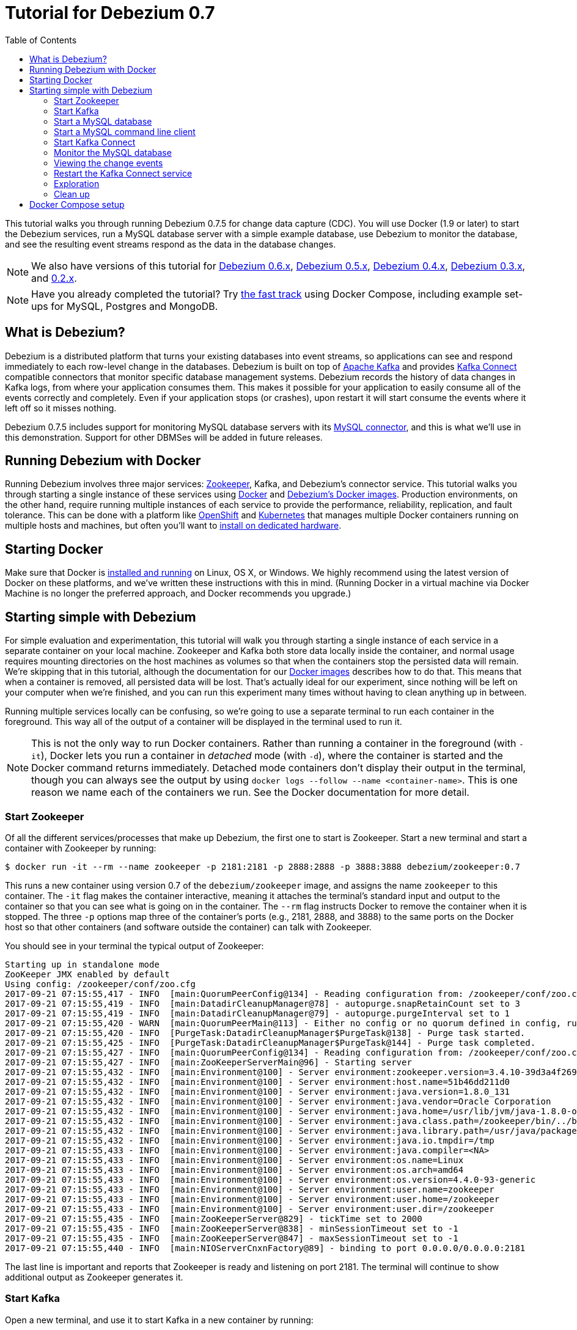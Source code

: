 = Tutorial for Debezium 0.7
:awestruct-layout: doc
:toc:
:toc-placement: macro
:sectanchors:
:linkattrs:
:icons: font

toc::[]

This tutorial walks you through running Debezium 0.7.5 for change data capture (CDC). You will use Docker (1.9 or later) to start the Debezium services, run a MySQL database server with a simple example database, use Debezium to monitor the database, and see the resulting event streams respond as the data in the database changes.

[NOTE]
====
We also have versions of this tutorial for link:/docs/tutorial-for-0-6/[Debezium 0.6.x], link:/docs/tutorial-for-0-5/[Debezium 0.5.x], link:/docs/tutorial-for-0-4/[Debezium 0.4.x], link:/docs/tutorial-for-0-3/[Debezium 0.3.x], and link:/docs/tutorial-for-0-2/[0.2.x].
====

[NOTE]
====
Have you already completed the tutorial?
Try link:#docker-compose[the fast track] using Docker Compose, including example set-ups for MySQL, Postgres and MongoDB.
====

== What is Debezium?

Debezium is a distributed platform that turns your existing databases into event streams, so applications can see and respond immediately to each row-level change in the databases. Debezium is built on top of http://kafka.apache.org[Apache Kafka] and provides http://kafka.apache.org/documentation.html#connect[Kafka Connect] compatible connectors that monitor specific database management systems. Debezium records the history of data changes in Kafka logs, from where your application consumes them. This makes it possible for your application to easily consume all of the events correctly and completely. Even if your application stops (or crashes), upon restart it will start consume the events where it left off so it misses nothing.

Debezium 0.7.5 includes support for monitoring MySQL database servers with its link:/docs/connectors/mysql/[MySQL connector], and this is what we'll use in this demonstration. Support for other DBMSes will be added in future releases.

== Running Debezium with Docker

Running Debezium involves three major services: http://zookeeper.apache.org[Zookeeper], Kafka, and Debezium's connector service. This tutorial walks you through starting a single instance of these services using http://docker.com[Docker] and https://hub.docker.com/u/debezium/[Debezium's Docker images]. Production environments, on the other hand, require running multiple instances of each service to provide the performance, reliability, replication, and fault tolerance. This can be done with a platform like https://www.openshift.com[OpenShift] and http://kubernetes.io[Kubernetes] that manages multiple Docker containers running on multiple hosts and machines, but often you'll want to link:/docs/install/[install on dedicated hardware].

== Starting Docker

Make sure that Docker is https://docs.docker.com/engine/installation/[installed and running] on Linux, OS X, or Windows. We highly recommend using the latest version of Docker on these platforms, and we've written these instructions with this in mind. (Running Docker in a virtual machine via Docker Machine is no longer the preferred approach, and Docker recommends you upgrade.)


== Starting simple with Debezium

For simple evaluation and experimentation, this tutorial will walk you through starting a single instance of each service in a separate container on your local machine. Zookeeper and Kafka both store data locally inside the container, and normal usage requires mounting directories on the host machines as volumes so that when the containers stop the persisted data will remain. We're skipping that in this tutorial, although the documentation for our https://hub.docker.com/r/debezium/[Docker images] describes how to do that. This means that when a container is removed, all persisted data will be lost. That's actually ideal for our experiment, since nothing will be left on your computer when we're finished, and you can run this experiment many times without having to clean anything up in between.

Running multiple services locally can be confusing, so we're going to use a separate terminal to run each container in the foreground. This way all of the output of a container will be displayed in the terminal used to run it.

[NOTE]
====
This is not the only way to run Docker containers. Rather than running a container in the foreground (with `-it`), Docker lets you run a container in _detached_ mode (with `-d`), where the container is started and the Docker command returns immediately. Detached mode containers don't display their output in the terminal, though you can always see the output by using `docker logs --follow --name <container-name>`. This is one reason we name each of the containers we run. See the Docker documentation for more detail.
====

[[start-zookeeper]]
=== Start Zookeeper

Of all the different services/processes that make up Debezium, the first one to start is Zookeeper. Start a new terminal and start a container with Zookeeper by running:

[source,bash,subs="attributes"]
----
$ docker run -it --rm --name zookeeper -p 2181:2181 -p 2888:2888 -p 3888:3888 debezium/zookeeper:0.7
----

This runs a new container using version 0.7 of the `debezium/zookeeper` image, and assigns the name `zookeeper` to this container. The `-it` flag makes the container interactive, meaning it attaches the terminal's standard input and output to the container so that you can see what is going on in the container. The `--rm` flag instructs Docker to remove the container when it is stopped. The three `-p` options map three of the container's ports (e.g., 2181, 2888, and 3888) to the same ports on the Docker host so that other containers (and software outside the container) can talk with Zookeeper.

You should see in your terminal the typical output of Zookeeper:

[listing,indent=0,options="nowrap"]
----
Starting up in standalone mode
ZooKeeper JMX enabled by default
Using config: /zookeeper/conf/zoo.cfg
2017-09-21 07:15:55,417 - INFO  [main:QuorumPeerConfig@134] - Reading configuration from: /zookeeper/conf/zoo.cfg
2017-09-21 07:15:55,419 - INFO  [main:DatadirCleanupManager@78] - autopurge.snapRetainCount set to 3
2017-09-21 07:15:55,419 - INFO  [main:DatadirCleanupManager@79] - autopurge.purgeInterval set to 1
2017-09-21 07:15:55,420 - WARN  [main:QuorumPeerMain@113] - Either no config or no quorum defined in config, running  in standalone mode
2017-09-21 07:15:55,420 - INFO  [PurgeTask:DatadirCleanupManager$PurgeTask@138] - Purge task started.
2017-09-21 07:15:55,425 - INFO  [PurgeTask:DatadirCleanupManager$PurgeTask@144] - Purge task completed.
2017-09-21 07:15:55,427 - INFO  [main:QuorumPeerConfig@134] - Reading configuration from: /zookeeper/conf/zoo.cfg
2017-09-21 07:15:55,427 - INFO  [main:ZooKeeperServerMain@96] - Starting server
2017-09-21 07:15:55,432 - INFO  [main:Environment@100] - Server environment:zookeeper.version=3.4.10-39d3a4f269333c922ed3db283be479f9deacaa0f, built on 03/23/2017 10:13 GMT
2017-09-21 07:15:55,432 - INFO  [main:Environment@100] - Server environment:host.name=51b46dd211d0
2017-09-21 07:15:55,432 - INFO  [main:Environment@100] - Server environment:java.version=1.8.0_131
2017-09-21 07:15:55,432 - INFO  [main:Environment@100] - Server environment:java.vendor=Oracle Corporation
2017-09-21 07:15:55,432 - INFO  [main:Environment@100] - Server environment:java.home=/usr/lib/jvm/java-1.8.0-openjdk-1.8.0.131-3.b12.el7_3.x86_64/jre
2017-09-21 07:15:55,432 - INFO  [main:Environment@100] - Server environment:java.class.path=/zookeeper/bin/../build/classes:/zookeeper/bin/../build/lib/*.jar:/zookeeper/bin/../lib/slf4j-log4j12-1.6.1.jar:/zookeeper/bin/../lib/slf4j-api-1.6.1.jar:/zookeeper/bin/../lib/netty-3.10.5.Final.jar:/zookeeper/bin/../lib/log4j-1.2.16.jar:/zookeeper/bin/../lib/jline-0.9.94.jar:/zookeeper/bin/../zookeeper-3.4.10.jar:/zookeeper/bin/../src/java/lib/*.jar:/zookeeper/conf:
2017-09-21 07:15:55,432 - INFO  [main:Environment@100] - Server environment:java.library.path=/usr/java/packages/lib/amd64:/usr/lib64:/lib64:/lib:/usr/lib
2017-09-21 07:15:55,432 - INFO  [main:Environment@100] - Server environment:java.io.tmpdir=/tmp
2017-09-21 07:15:55,433 - INFO  [main:Environment@100] - Server environment:java.compiler=<NA>
2017-09-21 07:15:55,433 - INFO  [main:Environment@100] - Server environment:os.name=Linux
2017-09-21 07:15:55,433 - INFO  [main:Environment@100] - Server environment:os.arch=amd64
2017-09-21 07:15:55,433 - INFO  [main:Environment@100] - Server environment:os.version=4.4.0-93-generic
2017-09-21 07:15:55,433 - INFO  [main:Environment@100] - Server environment:user.name=zookeeper
2017-09-21 07:15:55,433 - INFO  [main:Environment@100] - Server environment:user.home=/zookeeper
2017-09-21 07:15:55,433 - INFO  [main:Environment@100] - Server environment:user.dir=/zookeeper
2017-09-21 07:15:55,435 - INFO  [main:ZooKeeperServer@829] - tickTime set to 2000
2017-09-21 07:15:55,435 - INFO  [main:ZooKeeperServer@838] - minSessionTimeout set to -1
2017-09-21 07:15:55,435 - INFO  [main:ZooKeeperServer@847] - maxSessionTimeout set to -1
2017-09-21 07:15:55,440 - INFO  [main:NIOServerCnxnFactory@89] - binding to port 0.0.0.0/0.0.0.0:2181
----

The last line is important and reports that Zookeeper is ready and listening on port 2181. The terminal will continue to show additional output as Zookeeper generates it.

[[start-kafka]]
=== Start Kafka

Open a new terminal, and use it to start Kafka in a new container by running:

[source,bash,subs="attributes"]
----
$ docker run -it --rm --name kafka -p 9092:9092 --link zookeeper:zookeeper debezium/kafka:0.7
----

[NOTE]
====
In this tutorial we're always connecting to Kafka from within a Docker container, and they'll always be able to see and communicate with the `kafka` container as long as we link to the `kafka` container. If we wanted to connect to Kafka from _outside_ of a Docker container, then we'd want Kafka to _advertise_ its address via the Docker host, which we could do by adding `-e ADVERTISED_HOST_NAME=` followed by the IP address or resolvable hostname of the Docker host, which on Linux or Docker on Mac this is the IP address of the host computer (not `localhost`).
====

This runs a new container using version 0.7 of the `debezium/kafka` image, and assigns the name `kafka` to this container. The `-it` flag makes the container interactive, meaning it attaches the terminal's standard input and output to the container so that you can see what is going on in the container. The `--rm` flag instructs Docker to remove the container when it is stopped. The command maps port 9092 in the container to the same port on the Docker host so that software outside of the container can talk with Kafka. Finally, the command uses the `--link zookeeper:zookeeper` argument to tell the container that it can find Zookeeper in the container named `zookeeper` running on the same Docker host.

You should see in your terminal the typical output of Kafka, ending with:

[listing,indent=0,options="nowrap"]
----
...
2017-09-21 07:16:59,085 - INFO  [main-EventThread:ZkClient@713] - zookeeper state changed (SyncConnected)
2017-09-21 07:16:59,218 - INFO  [main:Logging$class@70] - Cluster ID = LPtcBFxzRvOzDSXhc6AamA
2017-09-21 07:16:59,221 - WARN  [main:Logging$class@85] - No meta.properties file under dir /kafka/data/1/meta.properties
2017-09-21 07:16:59,247 - INFO  [ThrottledRequestReaper-Fetch:Logging$class@70] - [ThrottledRequestReaper-Fetch]: Starting
2017-09-21 07:16:59,247 - INFO  [ThrottledRequestReaper-Produce:Logging$class@70] - [ThrottledRequestReaper-Produce]: Starting
2017-09-21 07:16:59,248 - INFO  [ThrottledRequestReaper-Request:Logging$class@70] - [ThrottledRequestReaper-Request]: Starting
2017-09-21 07:16:59,308 - INFO  [main:Logging$class@70] - Loading logs.
2017-09-21 07:16:59,312 - INFO  [main:Logging$class@70] - Logs loading complete in 4 ms.
2017-09-21 07:16:59,349 - INFO  [main:Logging$class@70] - Starting log cleanup with a period of 300000 ms.
2017-09-21 07:16:59,353 - INFO  [main:Logging$class@70] - Starting log flusher with a default period of 9223372036854775807 ms.
2017-09-21 07:16:59,385 - INFO  [main:Logging$class@70] - Awaiting socket connections on 172.17.0.4:9092.
2017-09-21 07:16:59,387 - INFO  [main:Logging$class@70] - [Socket Server on Broker 1], Started 1 acceptor threads
2017-09-21 07:16:59,394 - INFO  [ExpirationReaper-1-Produce:Logging$class@70] - [ExpirationReaper-1-Produce]: Starting
2017-09-21 07:16:59,395 - INFO  [ExpirationReaper-1-Fetch:Logging$class@70] - [ExpirationReaper-1-Fetch]: Starting
2017-09-21 07:16:59,395 - INFO  [ExpirationReaper-1-DeleteRecords:Logging$class@70] - [ExpirationReaper-1-DeleteRecords]: Starting
2017-09-21 07:16:59,435 - INFO  [ExpirationReaper-1-topic:Logging$class@70] - [ExpirationReaper-1-topic]: Starting
2017-09-21 07:16:59,441 - INFO  [ExpirationReaper-1-Heartbeat:Logging$class@70] - [ExpirationReaper-1-Heartbeat]: Starting
2017-09-21 07:16:59,442 - INFO  [controller-event-thread:Logging$class@70] - Creating /controller (is it secure? false)
2017-09-21 07:16:59,447 - INFO  [ExpirationReaper-1-Rebalance:Logging$class@70] - [ExpirationReaper-1-Rebalance]: Starting
2017-09-21 07:16:59,456 - INFO  [controller-event-thread:Logging$class@70] - Result of znode creation is: OK
2017-09-21 07:16:59,458 - INFO  [main:Logging$class@70] - [GroupCoordinator 1]: Starting up.
2017-09-21 07:16:59,459 - INFO  [main:Logging$class@70] - [GroupCoordinator 1]: Startup complete.
2017-09-21 07:16:59,460 - INFO  [group-metadata-manager-0:Logging$class@70] - [Group Metadata Manager on Broker 1]: Removed 0 expired offsets in 1 milliseconds.
2017-09-21 07:16:59,487 - INFO  [main:Logging$class@70] - [ProducerId Manager 1]: Acquired new producerId block (brokerId:1,blockStartProducerId:0,blockEndProducerId:999) by writing to Zk with path version 1
2017-09-21 07:16:59,530 - INFO  [main:Logging$class@70] - [Transaction Coordinator 1]: Starting up.
2017-09-21 07:16:59,532 - INFO  [TxnMarkerSenderThread-1:Logging$class@70] - [Transaction Marker Channel Manager 1]: Starting
2017-09-21 07:16:59,532 - INFO  [main:Logging$class@70] - [Transaction Coordinator 1]: Startup complete.
2017-09-21 07:16:59,551 - INFO  [main:Logging$class@70] - Will not load MX4J, mx4j-tools.jar is not in the classpath
2017-09-21 07:16:59,590 - INFO  [main:Logging$class@70] - Creating /brokers/ids/1 (is it secure? false)
2017-09-21 07:16:59,604 - INFO  [main:Logging$class@70] - Result of znode creation is: OK
2017-09-21 07:16:59,605 - INFO  [main:Logging$class@70] - Registered broker 1 at path /brokers/ids/1 with addresses: EndPoint(172.17.0.4,9092,ListenerName(PLAINTEXT),PLAINTEXT)
2017-09-21 07:16:59,606 - WARN  [main:Logging$class@85] - No meta.properties file under dir /kafka/data/1/meta.properties
2017-09-21 07:16:59,648 - INFO  [main:AppInfoParser$AppInfo@83] - Kafka version : 0.11.0.0
2017-09-21 07:16:59,648 - INFO  [main:AppInfoParser$AppInfo@84] - Kafka commitId : cb8625948210849f
2017-09-21 07:16:59,649 - INFO  [main:Logging$class@70] - [Kafka Server 1], started
----

The last line shown above reports that the Kafka broker has successfully started and is ready for client connections. The terminal will continue to show additional output as Kafka generates it.

[TIP]
====
Debezium 0.7.5 requires Kafka Connect 1.0.1, and in this tutorial we also use version 1.0.1 of the Kafka broker. Check the http://kafka.apache.org/documentation.html[Kafka documentation] about compatibility between different versions of Kafka Connect and the Kafka broker.
====

[[start-mysql]]
=== Start a MySQL database

At this point, we've started Zookeeper and Kafka, but we don't yet have a database server from which Debezium can capture changes. Now, let's start a MySQL server with an example database.

Open a new terminal, and use it to start a new container that runs a MySQL database server preconfigured with an `inventory` database:

[source,bash,subs="attributes"]
----
$ docker run -it --rm --name mysql -p 3306:3306 -e MYSQL_ROOT_PASSWORD=debezium -e MYSQL_USER=mysqluser -e MYSQL_PASSWORD=mysqlpw debezium/example-mysql:0.7
----

This runs a new container using version 0.7 of the `debezium/example-mysql` image, which is https://github.com/debezium/docker-images/blob/master/examples/mysql/0.1/Dockerfile[based on] the https://hub.docker.com/r/_/mysql/[mysql:5.7] image, defines and populate a sample "inventory" database, and creates a `debezium` user with password `dbz` that has the minimum privileges required by Debezium's MySQL connector. The command assigns the name `mysql` to the container so that it can be easily referenced later. The `-it` flag makes the container interactive, meaning it attaches the terminal's standard input and output to the container so that you can see what is going on in the container. The `--rm` flag instructs Docker to remove the container when it is stopped. The command maps port 3036 (the default MySQL port) in the container to the same port on the Docker host so that software outside of the container can connect to the database server. And finally, it also uses the `-e` option three times to set the `MYSQL_ROOT_PASSWORD`, `MYSQL_USER`, and `MYSQL_PASSWORD` environment variables to specific values.

You should see in your terminal something like the following:

[listing,indent=0,options="nowrap"]
----
...
017-09-21T07:18:50.824629Z 0 [Note] mysqld: ready for connections.
Version: '5.7.19-log'  socket: '/var/run/mysqld/mysqld.sock'  port: 3306  MySQL Community Server (GPL)
----

Notice that the MySQL server starts and stops a few times as the configuration is modified. The last line listed above reports that the MySQL server is running and ready for use.

[[start-mysql-command-line]]
=== Start a MySQL command line client

Open a new terminal, and use it to start a new container for the MySQL command line client and connect it to the MySQL server running in the `mysql` container:

[source,bash,indent=0]
----
    $ docker run -it --rm --name mysqlterm --link mysql --rm mysql:5.7 sh -c 'exec mysql -h"$MYSQL_PORT_3306_TCP_ADDR" -P"$MYSQL_PORT_3306_TCP_PORT" -uroot -p"$MYSQL_ENV_MYSQL_ROOT_PASSWORD"'
----

Here we start the container using the https://hub.docker.com/r/_/mysql/[mysql:5.7] image, name the container `mysqlterm` and link it to the `mysql` container where the database server is running. The `--rm` option tells Docker to remove the container when it stops, and the rest of the command defines the shell command that the container should run. This shell command runs the MySQL command line client and specifies the correct options so that it can connect properly.

The container should output lines similar to the following:

[source,bash,indent=0]
----
mysql: [Warning] Using a password on the command line interface can be insecure.
Welcome to the MySQL monitor.  Commands end with ; or \g.
Your MySQL connection id is 3
Server version: 5.7.17-log MySQL Community Server (GPL)

Copyright (c) 2000, 2016, Oracle and/or its affiliates. All rights reserved.

Oracle is a registered trademark of Oracle Corporation and/or its
affiliates. Other names may be trademarks of their respective
owners.

Type 'help;' or '\h' for help. Type '\c' to clear the current input statement.

mysql>
----

Unlike the other containers, this container runs a process that produces a prompt. We'll use the prompt to interact with the database. First, switch to the "inventory" database:

[source,sql,indent=0]
----
    mysql> use inventory;
----

and then list the tables in the database:

[source,sql,indent=0]
----
    mysql> show tables;
----

which should then display:

[source,sql,indent=0]
----
    +---------------------+
    | Tables_in_inventory |
    +---------------------+
    | customers           |
    | orders              |
    | products            |
    | products_on_hand    |
    +---------------------+
    4 rows in set (0.00 sec)
----

Use the MySQL command line client to explore the database and view the pre-loaded data in the database. For example:

[source,sql,indent=0]
----
    mysql> SELECT * FROM customers;
----

[[start-kafka-connect]]
=== Start Kafka Connect

Open a new terminal, and use it to start the Kafka Connect service in a new container by running:

[source,bash,subs="attributes"]
----
$ docker run -it --rm --name connect -p 8083:8083 -e GROUP_ID=1 -e CONFIG_STORAGE_TOPIC=my_connect_configs -e OFFSET_STORAGE_TOPIC=my_connect_offsets --link zookeeper:zookeeper --link kafka:kafka --link mysql:mysql debezium/connect:0.7
----

This runs a new Docker container named `connect` using version 0.7 of the `debezium/connect` image. The `-it` flag makes the container interactive, meaning it attaches the terminal's standard input and output to the container so that you can see what is going on in the container. The `--rm` flag instructs Docker to remove the container when it is stopped. The command maps port 8083 in the container to the same port on the Docker host so that software outside of the container can use Kafka Connect's REST API to set up and manage new connector instances. The command uses the `--link zookeeper:zookeeper`, `--link kafka:kafka`, and `--link mysql:mysql`, arguments to tell the container that it can find Zookeeper running in the container named `zookeeper`, the Kafka broker running in the container named `kafka`, and the MySQL server running in the container named `mysql`, all running on the same Docker host. And finally, it also uses the `-e` option three times to set the `GROUP_ID`, `CONFIG_STORAGE_TOPIC`, and `OFFSET_STORAGE_TOPIC` environment variables, which are all required by this Debezium image (though you can use different values as desired).

You should see in your terminal the typical output of Kafka, ending with:

[listing,indent=0,options="nowrap"]
----
...
2017-09-21 07:21:14,912 INFO   ||  Kafka version : 0.11.0.0   [org.apache.kafka.common.utils.AppInfoParser]
2017-09-21 07:21:14,912 INFO   ||  Kafka commitId : cb8625948210849f   [org.apache.kafka.common.utils.AppInfoParser]
2017-09-21 07:21:14,929 INFO   ||  Discovered coordinator 172.17.0.4:9092 (id: 2147483646 rack: null) for group 1.   [org.apache.kafka.clients.consumer.internals.AbstractCoordinator]
2017-09-21 07:21:14,931 INFO   ||  Finished reading KafkaBasedLog for topic my_connect_configs   [org.apache.kafka.connect.util.KafkaBasedLog]
2017-09-21 07:21:14,932 INFO   ||  Started KafkaBasedLog for topic my_connect_configs   [org.apache.kafka.connect.util.KafkaBasedLog]
2017-09-21 07:21:14,932 INFO   ||  Started KafkaConfigBackingStore   [org.apache.kafka.connect.storage.KafkaConfigBackingStore]
2017-09-21 07:21:14,932 INFO   ||  Herder started   [org.apache.kafka.connect.runtime.distributed.DistributedHerder]
2017-09-21 07:21:14,938 INFO   ||  Discovered coordinator 172.17.0.4:9092 (id: 2147483646 rack: null) for group 1.   [org.apache.kafka.clients.consumer.internals.AbstractCoordinator]
2017-09-21 07:21:14,940 INFO   ||  (Re-)joining group 1   [org.apache.kafka.clients.consumer.internals.AbstractCoordinator]
2017-09-21 07:21:15,022 INFO   ||  Successfully joined group 1 with generation 1   [org.apache.kafka.clients.consumer.internals.AbstractCoordinator]
2017-09-21 07:21:15,022 INFO   ||  Joined group and got assignment: Assignment{error=0, leader='connect-1-4d60cb71-cb93-4388-8908-6f0d299a9d94', leaderUrl='http://172.17.0.7:9092/', offset=-1, connectorIds=[], taskIds=[]}   [org.apache.kafka.connect.runtime.distributed.DistributedHerder]
2017-09-21 07:21:15,023 INFO   ||  Starting connectors and tasks using config offset -1   [org.apache.kafka.connect.runtime.distributed.DistributedHerder]
2017-09-21 07:21:15,023 INFO   ||  Finished starting connectors and tasks   [org.apache.kafka.connect.runtime.distributed.DistributedHerder]
----

The last few line shown above reports that the service has started and is ready for connections. The terminal will continue to show additional output as the Kafka Connect service generates it.

[[kafka-connect-api]]
==== Using the Kafka Connect REST API

The Kafka Connect service exposes a RESTful API to manage the set of connectors, so let's use that API using the `curl` command line tool. Because we mapped port 8083 in the `connect` container (where the Kafka Connect service is running) to port 8083 on the Docker host, we can communicate to the service by sending the request to port 8083 on the Docker host, which then forwards the request to the Kafka Connect service. We are using `localhost` in our examples but users of non-native Docker platforms (like Docker Toolbox users on Windows and OS X) should replace `localhost` with the IP address of their Docker host.

Open a new terminal, and use it to check the status of the Kafka Connect service:

[source,bash,indent=0]
----
    $ curl -H "Accept:application/json" localhost:8083/
----

The Kafka Connect service should return a JSON response message similar to the following:

[source,json,indent=0,subs="attributes"]
----
    {"version":"1.0.1","commit":"cb8625948210849f"}
----

This shows that we're running Kafka Connect version 1.0.1. Next, check the list of connectors, again using your IP address in place of `localhost`:

[source,bash,indent=0]
----
    $ curl -H "Accept:application/json" localhost:8083/connectors/
----

which should return the following:

[source,json,indent=0]
----
    []
----

This confirms that the Kafka Connect service is running, that we can talk with it, and that it currently has no connectors. Let's remedy that by starting a connector that will capture changes from our MySQL database.


[[monitor-mysql]]
=== Monitor the MySQL database

At this point we are running the Debezium services, a MySQL database server with a sample `inventory` database, and the MySQL command line client that is connected to our database. The next step is to register a connector that will begin monitoring the MySQL database server's binlog and generate change events for each row that has been (or will be) changed. Since this is a new connector, when it starts it will start reading from the beginning of the MySQL binlog, which records all of the transactions, including individual row changes and changes to the schemas.

[NOTE]
====
Normally we'd likely want to use the Kafka tools to manually create the necessary topics, including specifying the number of replicas. However, for this tutorial, Kafka is configured to automatically create the topics with just 1 replica.
====

Using the same terminal, we'll use `curl` to submit to our Kafka Connect service a JSON request message with information about the connector we want to start. Since this command will not be in a Docker container, we need to use the IP address of our Docker host (so Docker Toolbox users on Windows and OS X should replace `localhost` with their IP address):

[source,bash,indent=0]
----
    $ curl -i -X POST -H "Accept:application/json" -H "Content-Type:application/json" localhost:8083/connectors/ -d '{ "name": "inventory-connector", "config": { "connector.class": "io.debezium.connector.mysql.MySqlConnector", "tasks.max": "1", "database.hostname": "mysql", "database.port": "3306", "database.user": "debezium", "database.password": "dbz", "database.server.id": "184054", "database.server.name": "dbserver1", "database.whitelist": "inventory", "database.history.kafka.bootstrap.servers": "kafka:9092", "database.history.kafka.topic": "dbhistory.inventory" } }'
----

This command uses the Kafka Connect service's RESTful API to submit a `POST` request against `/connectors` resource with a JSON document that describes our new connector. Here's the same JSON message in a more readable format:

[source,json,indent=0]
----
{
  "name": "inventory-connector",
  "config": {
    "connector.class": "io.debezium.connector.mysql.MySqlConnector",
    "tasks.max": "1",
    "database.hostname": "mysql",
    "database.port": "3306",
    "database.user": "debezium",
    "database.password": "dbz",
    "database.server.id": "184054",
    "database.server.name": "dbserver1",
    "database.whitelist": "inventory",
    "database.history.kafka.bootstrap.servers": "kafka:9092",
    "database.history.kafka.topic": "schema-changes.inventory"
  }
}
----

The JSON message specifies the connector name as `inventory-connector`, and provides the detailed link:/docs/connectors/mysql/#configuration[configuration properties for our MySQL connector]:

* Exactly one task should operate at any one time. Since the MySQL connect reads the MySQL server's binlog, and using a single connector task is the only way to ensure the proper order and that all events are handled properly.
* The database host is specified as `mysql`, which is the name of our Docker container running the MySQL server. Recall that Docker manipulates the network stack within our containers so that each linked container can be resolved via the `/etc/hosts` using the container name for the hostname. If MySQL were running on a normal network, we'd simply specify the IP address or resolvable hostname for this value.
* The MySQL server's port is specified.
* The MySQL database we're running has a `debezium` user set up expressly for our purposes, so we specify that username and password here.
* A unique server ID and name are given. The server name is the logical identifier for the MySQL server or cluster of servers, and will be used as the prefix for all Kafka topics.
* We only want to detect changes in the `inventory` database, so we use a whitelist.
* The connector should store the history of the database schemas in Kafka using the named broker (the same broker to which we're sending events) and topic name. Upon restart, the connector will recover the schemas of the database(s) that existed at the point in time in the binlog when the connector should begin reading.

This command should produce a response similar to the following (perhaps a bit more compact):

[source,http,indent=0]
----
HTTP/1.1 201 Created
Date: Tue, 07 Feb 2017 20:49:34 GMT
Location: http://localhost:8083/connectors/inventory-connector
Content-Type: application/json
Content-Length: 471
Server: Jetty(9.2.15.v20160210)

{
  "name": "inventory-connector",
  "config": {
    "connector.class": "io.debezium.connector.mysql.MySqlConnector",
    "tasks.max": "1",
    "database.hostname": "mysql",
    "database.port": "3306",
    "database.user": "debezium",
    "database.password": "dbz",
    "database.server.id": "184054",
    "database.server.name": "dbserver1",
    "database.whitelist": "inventory",
    "database.history.kafka.bootstrap.servers": "kafka:9092",
    "database.history.kafka.topic": "dbhistory.inventory",
    "name": "inventory-connector"
  },
  "tasks": []
}
----

This response describes the connector resource `/connectors/inventory-connector` that the service just created and includes the connector's configuration and information about the tasks. Since the connector was just created, the service hasn't yet finished starting tasks.

We can even use the RESTful API to verify that our connector is included in the list of connectors:

[source,bash,indent=0]
----
    $ curl -H "Accept:application/json" localhost:8083/connectors/
----

which should return the following:

[source,json,indent=0]
----
    ["inventory-connector"]
----

Recall that the Kafka Connect service uses connectors to start one or more tasks that do the work, and that it will automatically distribute the running tasks across the cluster of Kafka Connect services. Should any of the services stop or crash, those tasks will be redistributed to running services. We can see the tasks when we get the state of the connector:

[source,bash,indent=0]
----
    $ curl -i -X GET -H "Accept:application/json" localhost:8083/connectors/inventory-connector
----

which returns:

[source,http,indent=0]
----
HTTP/1.1 200 OK
Date: Mon, 27 Mar 2017 17:09:28 GMT
Content-Type: application/json
Content-Length: 515
Server: Jetty(9.2.15.v20160210)

{
  "name": "inventory-connector",
  "config": {
    "name": "inventory-connector",
    "connector.class": "io.debezium.connector.mysql.MySqlConnector",
    "tasks.max": "1",
    "database.hostname": "mysql",
    "database.port": "3306",
    "database.user": "debezium",
    "database.password": "dbz",
    "database.server.id": "184054",
    "database.server.name": "dbserver1",
    "database.whitelist": "inventory",
    "database.history.kafka.bootstrap.servers": "kafka:9092",
    "database.history.kafka.topic": "dbhistory.inventory"
  },
  "tasks": [
    {
      "connector": "inventory-connector",
      "task": 0
    }
  ]
}
----

Here, we can see that the connector is running a single task (e.g., task 0) to do its work. The MySQL connector only supports a single task, since MySQL records all of its activities in one sequential binlog and so the MySQL connector needs only one reader to get a consistent and totally ordered view of all of those events.

If we look at the output of our `connect` container, we see that the connector has generated a lot of output. The first few lines related to our connector are output by Kafka Connect, and start with:

[listing,indent=0,options="nowrap"]
----
...
2017-09-21 07:23:59,051 INFO   ||  Connector inventory-connector config updated   [org.apache.kafka.connect.runtime.distributed.DistributedHerder]
2017-09-21 07:23:59,550 INFO   ||  Rebalance started   [org.apache.kafka.connect.runtime.distributed.DistributedHerder]
2017-09-21 07:23:59,550 INFO   ||  Finished stopping tasks in preparation for rebalance   [org.apache.kafka.connect.runtime.distributed.DistributedHerder]
2017-09-21 07:23:59,550 INFO   ||  (Re-)joining group 1   [org.apache.kafka.clients.consumer.internals.AbstractCoordinator]
2017-09-21 07:23:59,556 INFO   ||  Successfully joined group 1 with generation 2   [org.apache.kafka.clients.consumer.internals.AbstractCoordinator]
2017-09-21 07:23:59,556 INFO   ||  Joined group and got assignment: Assignment{error=0, leader='connect-1-4d60cb71-cb93-4388-8908-6f0d299a9d94', leaderUrl='http://172.17.0.7:9092/', offset=1, connectorIds=[inventory-connector], taskIds=[]}   [org.apache.kafka.connect.runtime.distributed.DistributedHerder]
2017-09-21 07:23:59,557 INFO   ||  Starting connectors and tasks using config offset 1   [org.apache.kafka.connect.runtime.distributed.DistributedHerder]
2017-09-21 07:23:59,557 INFO   ||  Starting connector inventory-connector   [org.apache.kafka.connect.runtime.distributed.DistributedHerder]
...
----

followed by a lot of output from Kafka Connect about starting this connector and the various producer and consumer configurations. Eventually, we see output like the following _from our MySQL connector_:

[listing,indent=0,options="nowrap"]
----
...
2017-09-21 07:24:01,151 INFO   MySQL|dbserver1|task  Kafka version : 0.11.0.0   [org.apache.kafka.common.utils.AppInfoParser]
2017-09-21 07:24:01,151 INFO   MySQL|dbserver1|task  Kafka commitId : cb8625948210849f   [org.apache.kafka.common.utils.AppInfoParser]
2017-09-21 07:24:01,584 INFO   MySQL|dbserver1|task  Found no existing offset, so preparing to perform a snapshot   [io.debezium.connector.mysql.MySqlConnectorTask]
2017-09-21 07:24:01,614 INFO   ||  Source task WorkerSourceTask{id=inventory-connector-0} finished initialization and start   [org.apache.kafka.connect.runtime.WorkerSourceTask]
2017-09-21 07:24:01,615 INFO   MySQL|dbserver1|snapshot  Starting snapshot for jdbc:mysql://mysql:3306/?useInformationSchema=true&nullCatalogMeansCurrent=false&useSSL=false&useUnicode=true&characterEncoding=UTF-8&characterSetResults=UTF-8&zeroDateTimeBehavior=convertToNull with user 'debezium'   [io.debezium.connector.mysql.SnapshotReader]
2017-09-21 07:24:01,617 INFO   MySQL|dbserver1|snapshot  Snapshot is using user 'debezium' with these MySQL grants:   [io.debezium.connector.mysql.SnapshotReader]
2017-09-21 07:24:01,618 INFO   MySQL|dbserver1|snapshot         GRANT SELECT, RELOAD, SHOW DATABASES, REPLICATION SLAVE, REPLICATION CLIENT ON *.* TO 'debezium'@'%'   [io.debezium.connector.mysql.SnapshotReader]
...
----

First, Debezium log output makes use of _mapped diagnostic contexts_, or MDC, which allow the log messages to include thread-specific information like the connector type (e.g., `MySQL` in the above log messages after "INFO" or "WARN" fields), the logical name of the connector (e.g., `dbserver1` above), and the connector's activity (e.g., `task`, `snapshot` and `binlog`). Hopefully these will make it easier to understand what is going on in the multi-threaded Kafka Connect service.

The first few lines involve the `task` activity of the connector, and basically report some bookkeeping information such that the connector was started with no prior offset. The new three lines involve the `snapshot` activity of the connector, specifically that a snapshot is being started using the `debezium` MySQL user and the MySQL grants associated with that user.

[TIP]
====
If the connector is not able to connect or does not see any tables or the binlog, check these grants to ensure that all of those listed above are included.
====

The next messages output by the connector are the following:

[listing,indent=0,options="nowrap"]
----
...
2017-09-21 07:24:01,618 INFO   MySQL|dbserver1|snapshot  MySQL server variables related to change data capture:   [io.debezium.connector.mysql.SnapshotReader]
2017-09-21 07:24:01,625 INFO   MySQL|dbserver1|snapshot  	binlog_cache_size                             = 32768                                           [io.debezium.connector.mysql.SnapshotReader]
2017-09-21 07:24:01,625 INFO   MySQL|dbserver1|snapshot  	binlog_checksum                               = CRC32                                           [io.debezium.connector.mysql.SnapshotReader]
2017-09-21 07:24:01,625 INFO   MySQL|dbserver1|snapshot  	binlog_direct_non_transactional_updates       = OFF                                             [io.debezium.connector.mysql.SnapshotReader]
2017-09-21 07:24:01,625 INFO   MySQL|dbserver1|snapshot  	binlog_error_action                           = ABORT_SERVER                                    [io.debezium.connector.mysql.SnapshotReader]
2017-09-21 07:24:01,626 INFO   MySQL|dbserver1|snapshot  	binlog_format                                 = ROW                                             [io.debezium.connector.mysql.SnapshotReader]
2017-09-21 07:24:01,626 INFO   MySQL|dbserver1|snapshot  	binlog_group_commit_sync_delay                = 0                                               [io.debezium.connector.mysql.SnapshotReader]
2017-09-21 07:24:01,626 INFO   MySQL|dbserver1|snapshot  	binlog_group_commit_sync_no_delay_count       = 0                                               [io.debezium.connector.mysql.SnapshotReader]
2017-09-21 07:24:01,626 INFO   MySQL|dbserver1|snapshot  	binlog_gtid_simple_recovery                   = ON                                              [io.debezium.connector.mysql.SnapshotReader]
2017-09-21 07:24:01,626 INFO   MySQL|dbserver1|snapshot  	binlog_max_flush_queue_time                   = 0                                               [io.debezium.connector.mysql.SnapshotReader]
2017-09-21 07:24:01,626 INFO   MySQL|dbserver1|snapshot  	binlog_order_commits                          = ON                                              [io.debezium.connector.mysql.SnapshotReader]
2017-09-21 07:24:01,626 INFO   MySQL|dbserver1|snapshot  	binlog_row_image                              = FULL                                            [io.debezium.connector.mysql.SnapshotReader]
2017-09-21 07:24:01,626 INFO   MySQL|dbserver1|snapshot  	binlog_rows_query_log_events                  = OFF                                             [io.debezium.connector.mysql.SnapshotReader]
2017-09-21 07:24:01,626 INFO   MySQL|dbserver1|snapshot  	binlog_stmt_cache_size                        = 32768                                           [io.debezium.connector.mysql.SnapshotReader]
2017-09-21 07:24:01,626 INFO   MySQL|dbserver1|snapshot  	character_set_client                          = utf8                                            [io.debezium.connector.mysql.SnapshotReader]
2017-09-21 07:24:01,626 INFO   MySQL|dbserver1|snapshot  	character_set_connection                      = utf8                                            [io.debezium.connector.mysql.SnapshotReader]
2017-09-21 07:24:01,626 INFO   MySQL|dbserver1|snapshot  	character_set_database                        = latin1                                          [io.debezium.connector.mysql.SnapshotReader]
2017-09-21 07:24:01,626 INFO   MySQL|dbserver1|snapshot  	character_set_filesystem                      = binary                                          [io.debezium.connector.mysql.SnapshotReader]
2017-09-21 07:24:01,626 INFO   MySQL|dbserver1|snapshot  	character_set_results                         = utf8                                            [io.debezium.connector.mysql.SnapshotReader]
2017-09-21 07:24:01,626 INFO   MySQL|dbserver1|snapshot  	character_set_server                          = latin1                                          [io.debezium.connector.mysql.SnapshotReader]
2017-09-21 07:24:01,626 INFO   MySQL|dbserver1|snapshot  	character_set_system                          = utf8                                            [io.debezium.connector.mysql.SnapshotReader]
2017-09-21 07:24:01,626 INFO   MySQL|dbserver1|snapshot  	character_sets_dir                            = /usr/share/mysql/charsets/                      [io.debezium.connector.mysql.SnapshotReader]
2017-09-21 07:24:01,626 INFO   MySQL|dbserver1|snapshot  	collation_connection                          = utf8_general_ci                                 [io.debezium.connector.mysql.SnapshotReader]
2017-09-21 07:24:01,626 INFO   MySQL|dbserver1|snapshot  	collation_database                            = latin1_swedish_ci                               [io.debezium.connector.mysql.SnapshotReader]
2017-09-21 07:24:01,626 INFO   MySQL|dbserver1|snapshot  	collation_server                              = latin1_swedish_ci                               [io.debezium.connector.mysql.SnapshotReader]
2017-09-21 07:24:01,626 INFO   MySQL|dbserver1|snapshot  	enforce_gtid_consistency                      = OFF                                             [io.debezium.connector.mysql.SnapshotReader]
2017-09-21 07:24:01,626 INFO   MySQL|dbserver1|snapshot  	gtid_executed_compression_period              = 1000                                            [io.debezium.connector.mysql.SnapshotReader]
2017-09-21 07:24:01,627 INFO   MySQL|dbserver1|snapshot  	gtid_mode                                     = OFF                                             [io.debezium.connector.mysql.SnapshotReader]
2017-09-21 07:24:01,627 INFO   MySQL|dbserver1|snapshot  	gtid_next                                     = AUTOMATIC                                       [io.debezium.connector.mysql.SnapshotReader]
2017-09-21 07:24:01,627 INFO   MySQL|dbserver1|snapshot  	gtid_owned                                    =                                                 [io.debezium.connector.mysql.SnapshotReader]
2017-09-21 07:24:01,627 INFO   MySQL|dbserver1|snapshot  	gtid_purged                                   =                                                 [io.debezium.connector.mysql.SnapshotReader]
2017-09-21 07:24:01,627 INFO   MySQL|dbserver1|snapshot  	innodb_api_enable_binlog                      = OFF                                             [io.debezium.connector.mysql.SnapshotReader]
2017-09-21 07:24:01,627 INFO   MySQL|dbserver1|snapshot  	innodb_locks_unsafe_for_binlog                = OFF                                             [io.debezium.connector.mysql.SnapshotReader]
2017-09-21 07:24:01,627 INFO   MySQL|dbserver1|snapshot  	innodb_version                                = 5.7.19                                          [io.debezium.connector.mysql.SnapshotReader]
2017-09-21 07:24:01,627 INFO   MySQL|dbserver1|snapshot  	log_statements_unsafe_for_binlog              = ON                                              [io.debezium.connector.mysql.SnapshotReader]
2017-09-21 07:24:01,627 INFO   MySQL|dbserver1|snapshot  	max_binlog_cache_size                         = 18446744073709547520                            [io.debezium.connector.mysql.SnapshotReader]
2017-09-21 07:24:01,627 INFO   MySQL|dbserver1|snapshot  	max_binlog_size                               = 1073741824                                      [io.debezium.connector.mysql.SnapshotReader]
2017-09-21 07:24:01,627 INFO   MySQL|dbserver1|snapshot  	max_binlog_stmt_cache_size                    = 18446744073709547520                            [io.debezium.connector.mysql.SnapshotReader]
2017-09-21 07:24:01,627 INFO   MySQL|dbserver1|snapshot  	protocol_version                              = 10                                              [io.debezium.connector.mysql.SnapshotReader]
2017-09-21 07:24:01,627 INFO   MySQL|dbserver1|snapshot  	session_track_gtids                           = OFF                                             [io.debezium.connector.mysql.SnapshotReader]
2017-09-21 07:24:01,627 INFO   MySQL|dbserver1|snapshot  	slave_type_conversions                        =                                                 [io.debezium.connector.mysql.SnapshotReader]
2017-09-21 07:24:01,627 INFO   MySQL|dbserver1|snapshot  	sync_binlog                                   = 1                                               [io.debezium.connector.mysql.SnapshotReader]
2017-09-21 07:24:01,627 INFO   MySQL|dbserver1|snapshot  	system_time_zone                              = UTC                                             [io.debezium.connector.mysql.SnapshotReader]
2017-09-21 07:24:01,627 INFO   MySQL|dbserver1|snapshot  	time_zone                                     = SYSTEM                                          [io.debezium.connector.mysql.SnapshotReader]
2017-09-21 07:24:01,627 INFO   MySQL|dbserver1|snapshot  	tls_version                                   = TLSv1,TLSv1.1                                   [io.debezium.connector.mysql.SnapshotReader]
2017-09-21 07:24:01,627 INFO   MySQL|dbserver1|snapshot  	tx_isolation                                  = REPEATABLE-READ                                 [io.debezium.connector.mysql.SnapshotReader]
2017-09-21 07:24:01,627 INFO   MySQL|dbserver1|snapshot  	tx_read_only                                  = OFF                                             [io.debezium.connector.mysql.SnapshotReader]
2017-09-21 07:24:01,627 INFO   MySQL|dbserver1|snapshot  	version                                       = 5.7.19-log                                      [io.debezium.connector.mysql.SnapshotReader]
2017-09-21 07:24:01,627 INFO   MySQL|dbserver1|snapshot  	version_comment                               = MySQL Community Server (GPL)                    [io.debezium.connector.mysql.SnapshotReader]
2017-09-21 07:24:01,627 INFO   MySQL|dbserver1|snapshot  	version_compile_machine                       = x86_64                                          [io.debezium.connector.mysql.SnapshotReader]
2017-09-21 07:24:01,628 INFO   MySQL|dbserver1|snapshot  	version_compile_os                            = Linux                                           [io.debezium.connector.mysql.SnapshotReader]
...
----

This reports the relevant MySQL server settings found by our MySQL connector. One of the most important is `binlog_format`, which is set to `ROW`. These lines are followed by the output of the 9 steps that make up the snapshot operation:

[listing,indent=0,options="nowrap"]
----
...
2017-09-21 07:24:01,628 INFO   MySQL|dbserver1|snapshot  Step 0: disabling autocommit and enabling repeatable read transactions   [io.debezium.connector.mysql.SnapshotReader]
2017-09-21 07:24:01,631 INFO   MySQL|dbserver1|snapshot  Step 1: start transaction with consistent snapshot   [io.debezium.connector.mysql.SnapshotReader]
2017-09-21 07:24:01,634 INFO   MySQL|dbserver1|snapshot  Step 2: flush and obtain global read lock to prevent writes to database   [io.debezium.connector.mysql.SnapshotReader]
2017-09-21 07:24:01,636 INFO   MySQL|dbserver1|snapshot  Step 3: read binlog position of MySQL master   [io.debezium.connector.mysql.SnapshotReader]
2017-09-21 07:24:01,638 INFO   MySQL|dbserver1|snapshot  	 using binlog 'mysql-bin.000003' at position '154' and gtid ''   [io.debezium.connector.mysql.SnapshotReader]
2017-09-21 07:24:01,638 INFO   MySQL|dbserver1|snapshot  Step 4: read list of available databases   [io.debezium.connector.mysql.SnapshotReader]
2017-09-21 07:24:01,638 INFO   MySQL|dbserver1|snapshot  	 list of available databases is: [information_schema, inventory, mysql, performance_schema, sys]   [io.debezium.connector.mysql.SnapshotReader]
2017-09-21 07:24:01,639 INFO   MySQL|dbserver1|snapshot  Step 5: read list of available tables in each database   [io.debezium.connector.mysql.SnapshotReader]
2017-09-21 07:24:01,641 INFO   MySQL|dbserver1|snapshot  	 including 'inventory.customers'   [io.debezium.connector.mysql.SnapshotReader]
2017-09-21 07:24:01,641 INFO   MySQL|dbserver1|snapshot  	 including 'inventory.orders'   [io.debezium.connector.mysql.SnapshotReader]
2017-09-21 07:24:01,641 INFO   MySQL|dbserver1|snapshot  	 including 'inventory.products'   [io.debezium.connector.mysql.SnapshotReader]
2017-09-21 07:24:01,641 INFO   MySQL|dbserver1|snapshot  	 including 'inventory.products_on_hand'   [io.debezium.connector.mysql.SnapshotReader]
2017-09-21 07:24:01,642 INFO   MySQL|dbserver1|snapshot  	 'mysql.columns_priv' is filtered out, discarding   [io.debezium.connector.mysql.SnapshotReader]
...
2017-09-21 07:24:01,670 INFO   MySQL|dbserver1|snapshot  	snapshot continuing with database(s): [inventory]   [io.debezium.connector.mysql.SnapshotReader]
2017-09-21 07:24:01,670 INFO   MySQL|dbserver1|snapshot  Step 6: generating DROP and CREATE statements to reflect current database schemas:   [io.debezium.connector.mysql.SnapshotReader]
2017-09-21 07:24:01,679 INFO   MySQL|dbserver1|snapshot  	SET character_set_server=latin1, collation_server=latin1_swedish_ci;   [io.debezium.connector.mysql.SnapshotReader]
2017-09-21 07:24:01,724 WARN   MySQL|dbserver1|task  Error while fetching metadata with correlation id 1 : {dbhistory.inventory=LEADER_NOT_AVAILABLE}   [org.apache.kafka.clients.NetworkClient]
2017-09-21 07:24:01,853 INFO   MySQL|dbserver1|snapshot  	DROP TABLE IF EXISTS `inventory`.`products_on_hand`   [io.debezium.connector.mysql.SnapshotReader]
2017-09-21 07:24:01,861 INFO   MySQL|dbserver1|snapshot  	DROP TABLE IF EXISTS `inventory`.`customers`   [io.debezium.connector.mysql.SnapshotReader]
2017-09-21 07:24:01,864 INFO   MySQL|dbserver1|snapshot  	DROP TABLE IF EXISTS `inventory`.`orders`   [io.debezium.connector.mysql.SnapshotReader]
2017-09-21 07:24:01,866 INFO   MySQL|dbserver1|snapshot  	DROP TABLE IF EXISTS `inventory`.`products`   [io.debezium.connector.mysql.SnapshotReader]
2017-09-21 07:24:01,881 INFO   MySQL|dbserver1|snapshot  	DROP DATABASE IF EXISTS `inventory`   [io.debezium.connector.mysql.SnapshotReader]
2017-09-21 07:24:01,889 INFO   MySQL|dbserver1|snapshot  	CREATE DATABASE `inventory`   [io.debezium.connector.mysql.SnapshotReader]
2017-09-21 07:24:01,893 INFO   MySQL|dbserver1|snapshot  	USE `inventory`   [io.debezium.connector.mysql.SnapshotReader]
2017-09-21 07:24:01,914 INFO   MySQL|dbserver1|snapshot  	CREATE TABLE `customers` (
  `id` int(11) NOT NULL AUTO_INCREMENT,
  `first_name` varchar(255) NOT NULL,
  `last_name` varchar(255) NOT NULL,
  `email` varchar(255) NOT NULL,
  PRIMARY KEY (`id`),
  UNIQUE KEY `email` (`email`)
) ENGINE=InnoDB AUTO_INCREMENT=1005 DEFAULT CHARSET=latin1   [io.debezium.connector.mysql.SnapshotReader]
2017-09-21 07:24:01,932 INFO   MySQL|dbserver1|snapshot  	CREATE TABLE `orders` (
  `order_number` int(11) NOT NULL AUTO_INCREMENT,
  `order_date` date NOT NULL,
  `purchaser` int(11) NOT NULL,
  `quantity` int(11) NOT NULL,
  `product_id` int(11) NOT NULL,
  PRIMARY KEY (`order_number`),
  KEY `order_customer` (`purchaser`),
  KEY `ordered_product` (`product_id`),
  CONSTRAINT `orders_ibfk_1` FOREIGN KEY (`purchaser`) REFERENCES `customers` (`id`),
  CONSTRAINT `orders_ibfk_2` FOREIGN KEY (`product_id`) REFERENCES `products` (`id`)
) ENGINE=InnoDB AUTO_INCREMENT=10005 DEFAULT CHARSET=latin1   [io.debezium.connector.mysql.SnapshotReader]
2017-09-21 07:24:01,937 INFO   MySQL|dbserver1|snapshot  	CREATE TABLE `products` (
  `id` int(11) NOT NULL AUTO_INCREMENT,
  `name` varchar(255) NOT NULL,
  `description` varchar(512) DEFAULT NULL,
  `weight` float DEFAULT NULL,
  PRIMARY KEY (`id`)
) ENGINE=InnoDB AUTO_INCREMENT=110 DEFAULT CHARSET=latin1   [io.debezium.connector.mysql.SnapshotReader]
2017-09-21 07:24:01,941 INFO   MySQL|dbserver1|snapshot  	CREATE TABLE `products_on_hand` (
  `product_id` int(11) NOT NULL,
  `quantity` int(11) NOT NULL,
  PRIMARY KEY (`product_id`),
  CONSTRAINT `products_on_hand_ibfk_1` FOREIGN KEY (`product_id`) REFERENCES `products` (`id`)
) ENGINE=InnoDB DEFAULT CHARSET=latin1   [io.debezium.connector.mysql.SnapshotReader]
2017-09-21 07:24:01,947 INFO   MySQL|dbserver1|snapshot  Step 7: releasing global read lock to enable MySQL writes   [io.debezium.connector.mysql.SnapshotReader]
2017-09-21 07:24:01,949 INFO   MySQL|dbserver1|snapshot  Step 7: blocked writes to MySQL for a total of 00:00:00.312   [io.debezium.connector.mysql.SnapshotReader]
2017-09-21 07:24:01,950 INFO   MySQL|dbserver1|snapshot  Step 8: scanning contents of 4 tables while still in transaction   [io.debezium.connector.mysql.SnapshotReader]
2017-09-21 07:24:01,953 INFO   MySQL|dbserver1|snapshot  Step 8: - scanning table 'inventory.customers' (1 of 4 tables)   [io.debezium.connector.mysql.SnapshotReader]
2017-09-21 07:24:01,958 INFO   MySQL|dbserver1|snapshot  Step 8: - Completed scanning a total of 4 rows from table 'inventory.customers' after 00:00:00.005   [io.debezium.connector.mysql.SnapshotReader]
2017-09-21 07:24:01,959 INFO   MySQL|dbserver1|snapshot  Step 8: - scanning table 'inventory.orders' (2 of 4 tables)   [io.debezium.connector.mysql.SnapshotReader]
2017-09-21 07:24:02,014 INFO   MySQL|dbserver1|snapshot  Step 8: - Completed scanning a total of 4 rows from table 'inventory.orders' after 00:00:00.055   [io.debezium.connector.mysql.SnapshotReader]
2017-09-21 07:24:02,016 INFO   MySQL|dbserver1|snapshot  Step 8: - scanning table 'inventory.products' (3 of 4 tables)   [io.debezium.connector.mysql.SnapshotReader]
2017-09-21 07:24:02,017 INFO   MySQL|dbserver1|snapshot  Step 8: - Completed scanning a total of 9 rows from table 'inventory.products' after 00:00:00.001   [io.debezium.connector.mysql.SnapshotReader]
2017-09-21 07:24:02,018 INFO   MySQL|dbserver1|snapshot  Step 8: - scanning table 'inventory.products_on_hand' (4 of 4 tables)   [io.debezium.connector.mysql.SnapshotReader]
2017-09-21 07:24:02,019 INFO   MySQL|dbserver1|snapshot  Step 8: - Completed scanning a total of 9 rows from table 'inventory.products_on_hand' after 00:00:00.001   [io.debezium.connector.mysql.SnapshotReader]
2017-09-21 07:24:02,020 INFO   MySQL|dbserver1|snapshot  Step 8: scanned 26 rows in 4 tables in 00:00:00.069   [io.debezium.connector.mysql.SnapshotReader]
2017-09-21 07:24:02,020 INFO   MySQL|dbserver1|snapshot  Step 9: committing transaction   [io.debezium.connector.mysql.SnapshotReader]
2017-09-21 07:24:02,021 INFO   MySQL|dbserver1|snapshot  Completed snapshot in 00:00:00.405   [io.debezium.connector.mysql.SnapshotReader]
...
----

Each of these steps reports what the connector is doing to perform the consistent snapshot. For example, Step 6 involves reverse engineering the DDL create statements for the tables that are being captured; Step 7 releases the global write lock just 0.3 seconds after acquiring it, and Step 8 reads all of the rows in each of the tables and reports the time taken and number of rows found. Note that in our example database, the MySQL connector completed its consistent snapshot in just 0.38 seconds.

[NOTE]
====
This process will take longer with your databases, but the connector outputs enough log messages so that you can track what it is working on, even when the tables have very large numbers of rows. And although an exclusive write lock is used at the beginning of the snapshot process, this should be short even for large databases; this lock is released before any data is copied. See the link:/docs/connectors/mysql/[MySQL connector documentation] for more details.
====

The new five lines from Kafka Connect sound ominous, but basically tell us that _new_ Kafka topics were created and Kafka had to assign a new leader for each:

[listing,indent=0,options="nowrap"]
----
...
2017-09-21 07:24:02,632 WARN   ||  Error while fetching metadata with correlation id 1 : {dbserver1=LEADER_NOT_AVAILABLE}   [org.apache.kafka.clients.NetworkClient]
2017-09-21 07:24:02,775 WARN   ||  Error while fetching metadata with correlation id 5 : {dbserver1.inventory.customers=LEADER_NOT_AVAILABLE}   [org.apache.kafka.clients.NetworkClient]
2017-09-21 07:24:02,910 WARN   ||  Error while fetching metadata with correlation id 9 : {dbserver1.inventory.orders=LEADER_NOT_AVAILABLE}   [org.apache.kafka.clients.NetworkClient]
2017-09-21 07:24:03,045 WARN   ||  Error while fetching metadata with correlation id 13 : {dbserver1.inventory.products=LEADER_NOT_AVAILABLE}   [org.apache.kafka.clients.NetworkClient]
2017-09-21 07:24:03,179 WARN   ||  Error while fetching metadata with correlation id 17 : {dbserver1.inventory.products_on_hand=LEADER_NOT_AVAILABLE}   [org.apache.kafka.clients.NetworkClient]
...
----

Finally, we see a line reporting that the connector has transitioned from its snapshot mode into continuously reading the MySQL server's binlog:

[listing,indent=0,options="nowrap"]
----
...
Sep 21, 2017 7:24:03 AM com.github.shyiko.mysql.binlog.BinaryLogClient connect
INFO: Connected to mysql:3306 at mysql-bin.000003/154 (sid:184054, cid:7)
2017-09-21 07:24:03,373 INFO   MySQL|dbserver1|binlog  Connected to MySQL binlog at mysql:3306, starting at binlog file 'mysql-bin.000003', pos=154, skipping 0 events plus 0 rows   [io.debezium.connector.mysql.BinlogReader]
2017-09-21 07:25:01,096 INFO   ||  Finished WorkerSourceTask{id=inventory-connector-0} commitOffsets successfully in 18 ms   [org.apache.kafka.connect.runtime.WorkerSourceTask]
...
----

[[viewing-the-change-events]]
[[viewing-the-change-eventsl]]
=== Viewing the change events

We saw in the connector's output that events were written to five topics:

* `dbserver1`
* `dbserver1.inventory.products`
* `dbserver1.inventory.products_on_hand`
* `dbserver1.inventory.customers`
* `dbserver1.inventory.orders`

As described in the link:/docs/connectors/mysql/#topic-names[MySQL connector documentation], each topic names start with `dbserver1`, which is the logical name we gave our connector. The first is our link:/docs/connectors/mysql/#schema-change-topic[schema change topic] to which all of the DDL statements are written. The remaining four topics are used to capture the change events for each of our four tables, and their topic names include the database name (e.g., `inventory`) and the table name.

Let's look at all of the data change events in the `dbserver1.inventory.customers` topic. We'll use the `debezium/kafka` Docker image to start a new container that runs one of Kafka's utilities to watch the topic from the beginning of the topic:

[source,bash,subs="attributes"]
----
$ docker run -it --name watcher --rm --link zookeeper:zookeeper debezium/kafka:0.7 watch-topic -a -k dbserver1.inventory.customers
----

Again, we use the `--rm` flag since we want the container to be removed when it stops, and we use the `-a` flag on `watch-topic` to signal that we want to see _all_ events since the beginning of the topic. (If we were to remove the `-a` flag, we'd see only the events that are recorded in the topic _after_ we start watching.) The `-k` flag specifies that the output should include the event's key, which in our case contains the row's primary key. Here's the output:

[source,bash,indent=0,subs="attributes"]
----
Using ZOOKEEPER_CONNECT=172.17.0.3:2181
Using KAFKA_ADVERTISED_LISTENERS=PLAINTEXT://172.17.0.8:9092
Contents of topic dbserver1.inventory.customers:
Using the ConsoleConsumer with old consumer is deprecated and will be removed in a future major release. Consider using the new consumer by passing [bootstrap-server] instead of [zookeeper].
{"schema":{"type":"struct","fields":[{"type":"int32","optional":false,"field":"id"}],"optional":false,"name":"dbserver1.inventory.customers.Key"},"payload":{"id":1001}}	{"schema":{"type":"struct","fields":[{"type":"struct","fields":[{"type":"int32","optional":false,"field":"id"},{"type":"string","optional":false,"field":"first_name"},{"type":"string","optional":false,"field":"last_name"},{"type":"string","optional":false,"field":"email"}],"optional":true,"name":"dbserver1.inventory.customers.Value","field":"before"},{"type":"struct","fields":[{"type":"int32","optional":false,"field":"id"},{"type":"string","optional":false,"field":"first_name"},{"type":"string","optional":false,"field":"last_name"},{"type":"string","optional":false,"field":"email"}],"optional":true,"name":"dbserver1.inventory.customers.Value","field":"after"},{"type":"struct","fields":[{"type":"string","optional":true,"field":"version"},{"type":"string","optional":false,"field":"name"},{"type":"int64","optional":false,"field":"server_id"},{"type":"int64","optional":false,"field":"ts_sec"},{"type":"string","optional":true,"field":"gtid"},{"type":"string","optional":false,"field":"file"},{"type":"int64","optional":false,"field":"pos"},{"type":"int32","optional":false,"field":"row"},{"type":"boolean","optional":true,"field":"snapshot"},{"type":"int64","optional":true,"field":"thread"},{"type":"string","optional":true,"field":"db"},{"type":"string","optional":true,"field":"table"}],"optional":false,"name":"io.debezium.connector.mysql.Source","field":"source"},{"type":"string","optional":false,"field":"op"},{"type":"int64","optional":true,"field":"ts_ms"}],"optional":false,"name":"dbserver1.inventory.customers.Envelope","version":1},"payload":{"before":null,"after":{"id":1001,"first_name":"Sally","last_name":"Thomas","email":"sally.thomas@acme.com"},"source":{"version":"0.7.5","name":"dbserver1","server_id":0,"ts_sec":0,"gtid":null,"file":"mysql-bin.000003","pos":154,"row":0,"snapshot":true,"thread":null,"db":"inventory","table":"customers"},"op":"c","ts_ms":1490634537160}}
{"schema":{"type":"struct","fields":[{"type":"int32","optional":false,"field":"id"}],"optional":false,"name":"dbserver1.inventory.customers.Key"},"payload":{"id":1002}}	{"schema":{"type":"struct","fields":[{"type":"struct","fields":[{"type":"int32","optional":false,"field":"id"},{"type":"string","optional":false,"field":"first_name"},{"type":"string","optional":false,"field":"last_name"},{"type":"string","optional":false,"field":"email"}],"optional":true,"name":"dbserver1.inventory.customers.Value","field":"before"},{"type":"struct","fields":[{"type":"int32","optional":false,"field":"id"},{"type":"string","optional":false,"field":"first_name"},{"type":"string","optional":false,"field":"last_name"},{"type":"string","optional":false,"field":"email"}],"optional":true,"name":"dbserver1.inventory.customers.Value","field":"after"},{"type":"struct","fields":[{"type":"string","optional":true,"field":"version"},{"type":"string","optional":false,"field":"name"},{"type":"int64","optional":false,"field":"server_id"},{"type":"int64","optional":false,"field":"ts_sec"},{"type":"string","optional":true,"field":"gtid"},{"type":"string","optional":false,"field":"file"},{"type":"int64","optional":false,"field":"pos"},{"type":"int32","optional":false,"field":"row"},{"type":"boolean","optional":true,"field":"snapshot"},{"type":"int64","optional":true,"field":"thread"},{"type":"string","optional":true,"field":"db"},{"type":"string","optional":true,"field":"table"}],"optional":false,"name":"io.debezium.connector.mysql.Source","field":"source"},{"type":"string","optional":false,"field":"op"},{"type":"int64","optional":true,"field":"ts_ms"}],"optional":false,"name":"dbserver1.inventory.customers.Envelope","version":1},"payload":{"before":null,"after":{"id":1002,"first_name":"George","last_name":"Bailey","email":"gbailey@foobar.com"},"source":{"version":"0.7.5","name":"dbserver1","server_id":0,"ts_sec":0,"gtid":null,"file":"mysql-bin.000003","pos":154,"row":0,"snapshot":true,"thread":null,"db":"inventory","table":"customers"},"op":"c","ts_ms":1490634537160}}
{"schema":{"type":"struct","fields":[{"type":"int32","optional":false,"field":"id"}],"optional":false,"name":"dbserver1.inventory.customers.Key"},"payload":{"id":1003}}	{"schema":{"type":"struct","fields":[{"type":"struct","fields":[{"type":"int32","optional":false,"field":"id"},{"type":"string","optional":false,"field":"first_name"},{"type":"string","optional":false,"field":"last_name"},{"type":"string","optional":false,"field":"email"}],"optional":true,"name":"dbserver1.inventory.customers.Value","field":"before"},{"type":"struct","fields":[{"type":"int32","optional":false,"field":"id"},{"type":"string","optional":false,"field":"first_name"},{"type":"string","optional":false,"field":"last_name"},{"type":"string","optional":false,"field":"email"}],"optional":true,"name":"dbserver1.inventory.customers.Value","field":"after"},{"type":"struct","fields":[{"type":"string","optional":true,"field":"version"},{"type":"string","optional":false,"field":"name"},{"type":"int64","optional":false,"field":"server_id"},{"type":"int64","optional":false,"field":"ts_sec"},{"type":"string","optional":true,"field":"gtid"},{"type":"string","optional":false,"field":"file"},{"type":"int64","optional":false,"field":"pos"},{"type":"int32","optional":false,"field":"row"},{"type":"boolean","optional":true,"field":"snapshot"},{"type":"int64","optional":true,"field":"thread"},{"type":"string","optional":true,"field":"db"},{"type":"string","optional":true,"field":"table"}],"optional":false,"name":"io.debezium.connector.mysql.Source","field":"source"},{"type":"string","optional":false,"field":"op"},{"type":"int64","optional":true,"field":"ts_ms"}],"optional":false,"name":"dbserver1.inventory.customers.Envelope","version":1},"payload":{"before":null,"after":{"id":1003,"first_name":"Edward","last_name":"Walker","email":"ed@walker.com"},"source":{"version":"0.7.5","name":"dbserver1","server_id":0,"ts_sec":0,"gtid":null,"file":"mysql-bin.000003","pos":154,"row":0,"snapshot":true,"thread":null,"db":"inventory","table":"customers"},"op":"c","ts_ms":1490634537160}}
{"schema":{"type":"struct","fields":[{"type":"int32","optional":false,"field":"id"}],"optional":false,"name":"dbserver1.inventory.customers.Key"},"payload":{"id":1004}}	{"schema":{"type":"struct","fields":[{"type":"struct","fields":[{"type":"int32","optional":false,"field":"id"},{"type":"string","optional":false,"field":"first_name"},{"type":"string","optional":false,"field":"last_name"},{"type":"string","optional":false,"field":"email"}],"optional":true,"name":"dbserver1.inventory.customers.Value","field":"before"},{"type":"struct","fields":[{"type":"int32","optional":false,"field":"id"},{"type":"string","optional":false,"field":"first_name"},{"type":"string","optional":false,"field":"last_name"},{"type":"string","optional":false,"field":"email"}],"optional":true,"name":"dbserver1.inventory.customers.Value","field":"after"},{"type":"struct","fields":[{"type":"string","optional":true,"field":"version"},{"type":"string","optional":false,"field":"name"},{"type":"int64","optional":false,"field":"server_id"},{"type":"int64","optional":false,"field":"ts_sec"},{"type":"string","optional":true,"field":"gtid"},{"type":"string","optional":false,"field":"file"},{"type":"int64","optional":false,"field":"pos"},{"type":"int32","optional":false,"field":"row"},{"type":"boolean","optional":true,"field":"snapshot"},{"type":"int64","optional":true,"field":"thread"},{"type":"string","optional":true,"field":"db"},{"type":"string","optional":true,"field":"table"}],"optional":false,"name":"io.debezium.connector.mysql.Source","field":"source"},{"type":"string","optional":false,"field":"op"},{"type":"int64","optional":true,"field":"ts_ms"}],"optional":false,"name":"dbserver1.inventory.customers.Envelope","version":1},"payload":{"before":null,"after":{"id":1004,"first_name":"Anne","last_name":"Kretchmar","email":"annek@noanswer.org"},"source":{"version":"0.7.5","name":"dbserver1","server_id":0,"ts_sec":0,"gtid":null,"file":"mysql-bin.000003","pos":154,"row":0,"snapshot":true,"thread":null,"db":"inventory","table":"customers"},"op":"c","ts_ms":1490634537160}}
----

[NOTE]
====
This utility keeps watching, so any new events would automatically appear as long as the utility keeps running. And this `watch-topic` utility is very simple and is limited in functionality and usefulness - we use it here simply to get an understanding of the kind of events that our connector generates. Applications that want to consume events would instead use Kafka consumers, and those consumer libraries offer far more flexibility and power. In fact, properly configured clients enable our applications to never miss any events, even when those applications crash or shutdown gracefullly.
====

These events happen to be encoded in JSON, since that's how we configured our Kafka Connect service. Each event includes one JSON document for the key, and one for the value. Let's look at the last event in more detail, by first reformatting the event's _key_ to be easier to read:

[source,json,indent=0]
----
  {
    "schema": {
      "type": "struct",
      "name": "dbserver1.inventory.customers.Key"
      "optional": false,
      "fields": [
        {
          "field": "id",
          "type": "int32",
          "optional": false
        }
      ]
    },
    "payload": {
      "id": 1004
    }
  }
----

The event's key has two parts: a `schema` and `payload`. The `schema` contains a Kafka Connect schema describing what is in the payload, and in our case that means that the `payload` is a struct named `dbserver1.inventory.customers.Key` that is not optional and has one required field named `id` of type `int32`.

If we look at the value of the key's `payload` field, we'll see that it is indeed a structure (which in JSON is just an object) with a single `id` field, whose value is `1004`.

Therefore, we interpret this event as applying to the row in the `inventory.customers` table (output from the connector named `dbserver1`) whose `id` primary key column had a value of `1004`.

Now let's look at the same event's _value_, which again we reformat to be easier to read:

[source,json,indent=0,subs="attributes"]
----
{
  "schema": {
    "type": "struct",
    "fields": [
      {
        "type": "struct",
        "fields": [
          {
            "type": "int32",
            "optional": false,
            "field": "id"
          },
          {
            "type": "string",
            "optional": false,
            "field": "first_name"
          },
          {
            "type": "string",
            "optional": false,
            "field": "last_name"
          },
          {
            "type": "string",
            "optional": false,
            "field": "email"
          }
        ],
        "optional": true,
        "name": "dbserver1.inventory.customers.Value",
        "field": "before"
      },
      {
        "type": "struct",
        "fields": [
          {
            "type": "int32",
            "optional": false,
            "field": "id"
          },
          {
            "type": "string",
            "optional": false,
            "field": "first_name"
          },
          {
            "type": "string",
            "optional": false,
            "field": "last_name"
          },
          {
            "type": "string",
            "optional": false,
            "field": "email"
          }
        ],
        "optional": true,
        "name": "dbserver1.inventory.customers.Value",
        "field": "after"
      },
      {
        "type": "struct",
        "fields": [
          {
            "type": "string",
            "optional": true,
            "field": "version"
          },
          {
            "type": "string",
            "optional": false,
            "field": "name"
          },
          {
            "type": "int64",
            "optional": false,
            "field": "server_id"
          },
          {
            "type": "int64",
            "optional": false,
            "field": "ts_sec"
          },
          {
            "type": "string",
            "optional": true,
            "field": "gtid"
          },
          {
            "type": "string",
            "optional": false,
            "field": "file"
          },
          {
            "type": "int64",
            "optional": false,
            "field": "pos"
          },
          {
            "type": "int32",
            "optional": false,
            "field": "row"
          },
          {
            "type": "boolean",
            "optional": true,
            "field": "snapshot"
          },
          {
            "type": "int64",
            "optional": true,
            "field": "thread"
          },
          {
            "type": "string",
            "optional": true,
            "field": "db"
          },
          {
            "type": "string",
            "optional": true,
            "field": "table"
          }
        ],
        "optional": false,
        "name": "io.debezium.connector.mysql.Source",
        "field": "source"
      },
      {
        "type": "string",
        "optional": false,
        "field": "op"
      },
      {
        "type": "int64",
        "optional": true,
        "field": "ts_ms"
      }
    ],
    "optional": false,
    "name": "dbserver1.inventory.customers.Envelope",
    "version": 1
  },
  "payload": {
    "before": null,
    "after": {
      "id": 1004,
      "first_name": "Anne",
      "last_name": "Kretchmar",
      "email": "annek@noanswer.org"
    },
    "source": {
      "version": "0.7.5",
      "name": "dbserver1",
      "server_id": 0,
      "ts_sec": 0,
      "gtid": null,
      "file": "mysql-bin.000003",
      "pos": 154,
      "row": 0,
      "snapshot": true,
      "thread": null,
      "db": "inventory",
      "table": "customers"
    },
    "op": "c",
    "ts_ms": 1486500577691
  }
}
----

This portion of the event is much larger, but like the event's _key_ this, too, has a `schema` and a `payload`. The `schema` contains a Kafka Connect schema named `dbserver1.inventory.customers.Envelope` (version 1) that can contain 5 fields:

* `op` is a mandatory field that contains a string value describing the type of operation. Values for the MySQL connector are `c` for create (or insert), `u` for update, `d` for delete, and `r` for read (in the case of a non-initial snapshot).
* `before` is an optional field that if present contains the state of the row _before_ the event occurred. The structure will  be described by the `dbserver1.inventory.customers.Value` Kafka Connect schema, which the `dbserver1` connector uses for all rows in the `inventory.customers` table.
* `after` is an optional field that if present contains the state of the row _after_ the event occurred. The structure is describe by the same `dbserver1.inventory.customers.Value` Kafka Connect schema used in `before`.
* `source` is a mandatory field that contains a structure describing the source metadata for the event, which in the case of MySQL contains several fields: the connector name, the name of the binlog file where the event was recorded, the position in that binlog file where the event appeared, the row within the event (if there is more than one), the names of the affected database and table, the MySQL thread ID that made the change, whether this event was part of a snapshot, and if available the MySQL server ID, and the timestamp in seconds.
* `ts_ms` is optional and if present contains the time (using the system clock in the JVM running the Kafka Connect task) at which the connector processed the event.

If we look at the `payload` of the event's _value_, we can see the information in the event, namely that it is describing that the row was created, contains the `id`, `first_name`, `last_name`, and `email` of the inserted row.

[TIP]
====
You may have noticed that the JSON representations of the events are much larger than the rows they describe. This is because Kafka Connect ships with every event key and value the _schema_ that describes the _payload_. Over time, this structure may change, and having the schemas for the key and value in the event itself makes it much easier for consuming applications to understand the messages, especially as they evolve over time.

The Debezium MySQL connector constructs these schemas based upon the structure of the database tables. If you use DDL statements to alter the table definitions in the MySQL databases, the connector reads these DDL statements and updates its Kafka Connect schemas. This is the only way that each event is structured exactly like the table from where it originated at the time the event occurred. But the Kafka topic containing all of the events for a single table might have events that correspond to each state of the table definition.

The JSON converter does produce very verbose events since it includes the key and value schemas in every message. The link:http://docs.confluent.io/3.1.2/schema-registry/docs/index.html[Avro converter], on the other hand, is far smarter and results in far smaller event messages. The Avro converter transforms each Kafka Connect schema into an Avro schema and stores the Avro schemas in a separate Schema Registry service. Thus when the Avro converter serializes an event message, it places only an unique identifier for the schema along with an Avro-encoded binary representation of the value. Thus, the serialized messages transferred over the wire and stored in Kafka are far smaller than they appear above. In fact, the Avro Converter is able to use Avro schema evolution techniques to maintain the history of each schema in the Schema Registry.
====

We can compare these to the state of the database. Go back to the terminal that is running the MySQL command line client, and run the following statement:

[source,sql,indent=0]
----
    mysql> SELECT * FROM customers;
----

which produces the following output:

[source,sql,indent=0]
----
    +------+------------+-----------+-----------------------+
    | id   | first_name | last_name | email                 |
    +------+------------+-----------+-----------------------+
    | 1001 | Sally      | Thomas    | sally.thomas@acme.com |
    | 1002 | George     | Bailey    | gbailey@foobar.com    |
    | 1003 | Edward     | Walker    | ed@walker.com         |
    | 1004 | Anne       | Kretchmar | annek@noanswer.org    |
    +------+------------+-----------+-----------------------+
    4 rows in set (0.00 sec)
----

As we can see, all of our event records match the database.

Now that we're monitoring changes, what happens when we *change* one of the records in the database? Run the following statement in the MySQL command line client:

[source,sql,indent=0]
----
    mysql> UPDATE customers SET first_name='Anne Marie' WHERE id=1004;
----

which produces the following output:

[source,indent=0]
----
    Query OK, 1 row affected (0.05 sec)
    Rows matched: 1  Changed: 1  Warnings: 0
----

Rerun the `select ...` statement to see the updated table:

[source,sql,indent=0]
----
    mysql> select * from customers;
    +------+------------+-----------+-----------------------+
    | id   | first_name | last_name | email                 |
    +------+------------+-----------+-----------------------+
    | 1001 | Sally      | Thomas    | sally.thomas@acme.com |
    | 1002 | George     | Bailey    | gbailey@foobar.com    |
    | 1003 | Edward     | Walker    | ed@walker.com         |
    | 1004 | Anne Marie | Kretchmar | annek@noanswer.org    |
    +------+------------+-----------+-----------------------+
    4 rows in set (0.00 sec)
----

Now, go back to the terminal running `watch-topic` and we should see a _new_ fifth event:

[source,json,indent=0,subs="attributes"]
----
{"schema":{"type":"struct","fields":[{"type":"int32","optional":false,"field":"id"}],"optional":false,"name":"dbserver1.inventory.customers.Key"},"payload":{"id":1004}}	{"schema":{"type":"struct","fields":[{"type":"struct","fields":[{"type":"int32","optional":false,"field":"id"},{"type":"string","optional":false,"field":"first_name"},{"type":"string","optional":false,"field":"last_name"},{"type":"string","optional":false,"field":"email"}],"optional":true,"name":"dbserver1.inventory.customers.Value","field":"before"},{"type":"struct","fields":[{"type":"int32","optional":false,"field":"id"},{"type":"string","optional":false,"field":"first_name"},{"type":"string","optional":false,"field":"last_name"},{"type":"string","optional":false,"field":"email"}],"optional":true,"name":"dbserver1.inventory.customers.Value","field":"after"},{"type":"struct","fields":[{"type":"string","optional":true,"field":"version"},{"type":"string","optional":false,"field":"name"},{"type":"int64","optional":false,"field":"server_id"},{"type":"int64","optional":false,"field":"ts_sec"},{"type":"string","optional":true,"field":"gtid"},{"type":"string","optional":false,"field":"file"},{"type":"int64","optional":false,"field":"pos"},{"type":"int32","optional":false,"field":"row"},{"type":"boolean","optional":true,"field":"snapshot"},{"type":"int64","optional":true,"field":"thread"},{"type":"string","optional":true,"field":"db"},{"type":"string","optional":true,"field":"table"}],"optional":false,"name":"io.debezium.connector.mysql.Source","field":"source"},{"type":"string","optional":false,"field":"op"},{"type":"int64","optional":true,"field":"ts_ms"}],"optional":false,"name":"dbserver1.inventory.customers.Envelope","version":1},"payload":{"before":{"id":1004,"first_name":"Anne","last_name":"Kretchmar","email":"annek@noanswer.org"},"after":{"id":1004,"first_name":"Anne Marie","last_name":"Kretchmar","email":"annek@noanswer.org"},"source":{"version":"0.7.5","name":"dbserver1","server_id":223344,"ts_sec":1490635059,"gtid":null,"file":"mysql-bin.000003","pos":364,"row":0,"snapshot":null,"thread":3,"db":"inventory","table":"customers"},"op":"u","ts_ms":1490635059389}}
----

Let's reformat the new event's _key_ to be easier to read:

[source,json,indent=0]
----
  {
    "schema": {
      "type": "struct",
      "name": "dbserver1.inventory.customers.Key"
      "optional": false,
      "fields": [
        {
          "field": "id",
          "type": "int32",
          "optional": false
        }
      ]
    },
    "payload": {
      "id": 1004
    }
  }
----

This key is exactly the same key as what we saw in the fourth record. Here's that new event's _value_ formatted to be easier to read:

[source,json,indent=0,subs="attributes"]
----
{
  "schema": {
    "type": "struct",
    "fields": [
      {
        "type": "struct",
        "fields": [
          {
            "type": "int32",
            "optional": false,
            "field": "id"
          },
          {
            "type": "string",
            "optional": false,
            "field": "first_name"
          },
          {
            "type": "string",
            "optional": false,
            "field": "last_name"
          },
          {
            "type": "string",
            "optional": false,
            "field": "email"
          }
        ],
        "optional": true,
        "name": "dbserver1.inventory.customers.Value",
        "field": "before"
      },
      {
        "type": "struct",
        "fields": [
          {
            "type": "int32",
            "optional": false,
            "field": "id"
          },
          {
            "type": "string",
            "optional": false,
            "field": "first_name"
          },
          {
            "type": "string",
            "optional": false,
            "field": "last_name"
          },
          {
            "type": "string",
            "optional": false,
            "field": "email"
          }
        ],
        "optional": true,
        "name": "dbserver1.inventory.customers.Value",
        "field": "after"
      },
      {
        "type": "struct",
        "fields": [
          {
            "type": "string",
            "optional": false,
            "field": "version"
          },
          {
            "type": "string",
            "optional": false,
            "field": "name"
          },
          {
            "type": "int64",
            "optional": false,
            "field": "server_id"
          },
          {
            "type": "int64",
            "optional": false,
            "field": "ts_sec"
          },
          {
            "type": "string",
            "optional": true,
            "field": "gtid"
          },
          {
            "type": "string",
            "optional": false,
            "field": "file"
          },
          {
            "type": "int64",
            "optional": false,
            "field": "pos"
          },
          {
            "type": "int32",
            "optional": false,
            "field": "row"
          },
          {
            "type": "boolean",
            "optional": true,
            "field": "snapshot"
          },
          {
            "type": "int64",
            "optional": true,
            "field": "thread"
          },
          {
            "type": "string",
            "optional": true,
            "field": "db"
          },
          {
            "type": "string",
            "optional": true,
            "field": "table"
          }
        ],
        "optional": false,
        "name": "io.debezium.connector.mysql.Source",
        "field": "source"
      },
      {
        "type": "string",
        "optional": false,
        "field": "op"
      },
      {
        "type": "int64",
        "optional": true,
        "field": "ts_ms"
      }
    ],
    "optional": false,
    "name": "dbserver1.inventory.customers.Envelope",
    "version": 1
  },
  "payload": {
    "before": {
      "id": 1004,
      "first_name": "Anne",
      "last_name": "Kretchmar",
      "email": "annek@noanswer.org"
    },
    "after": {
      "id": 1004,
      "first_name": "Anne Marie",
      "last_name": "Kretchmar",
      "email": "annek@noanswer.org"
    },
    "source": {
      "name": "0.7.5",
      "name": "dbserver1",
      "server_id": 223344,
      "ts_sec": 1486501486,
      "gtid": null,
      "file": "mysql-bin.000003",
      "pos": 364,
      "row": 0,
      "snapshot": null,
      "thread": 3,
      "db": "inventory",
      "table": "customers"
    },
    "op": "u",
    "ts_ms": 1486501486308
  }
}
----

When we compare this to the value in the fourth event, we see no changes in the `schema` section and a couple of changes in the `payload` section:

* The `op` field value is now `u`, signifying that this row changed because of an update
* The `before` field now has the state of the row with the values before the database commit
* The `after` field now has the updated state of the row, and here was can see that the `first_name` value is now `Anne Marie`.
* The `source` field structure has many of the same values as before, except the `ts_sec` and `pos` fields have changed (and the `file` might have changed in other circumstances).
* The `ts_ms` shows the timestamp that Debezium processed this event.

There are several things we can learn by just looking at this `payload` section. We can compare the `before` and `after` structures to determine what actually changed in this row because of the commit. The `source` structure tells us information about MySQL's record of this change (providing traceability), but more importantly this has information we can compare to other events in this and other topics to know whether this event occurred before, after, or as part of the same MySQL commit as other events.

So far we've seen samples of _create_ and _update_ events. Now, let's look at _delete_ events. Since Anne Marie has not placed any orders, we can remove her record from our database using the MySQL command line client:

[source,sql,indent=0]
----
    mysql> DELETE FROM customers WHERE id=1004;
----

In our terminal running `watch-topic`, we see _two_ new events:

[source,json,indent=0,subs="attributes"]
----
{"schema":{"type":"struct","fields":[{"type":"int32","optional":false,"field":"id"}],"optional":false,"name":"dbserver1.inventory.customers.Key"},"payload":{"id":1004}}	{"schema":{"type":"struct","fields":[{"type":"struct","fields":[{"type":"int32","optional":false,"field":"id"},{"type":"string","optional":false,"field":"first_name"},{"type":"string","optional":false,"field":"last_name"},{"type":"string","optional":false,"field":"email"}],"optional":true,"name":"dbserver1.inventory.customers.Value","field":"before"},{"type":"struct","fields":[{"type":"int32","optional":false,"field":"id"},{"type":"string","optional":false,"field":"first_name"},{"type":"string","optional":false,"field":"last_name"},{"type":"string","optional":false,"field":"email"}],"optional":true,"name":"dbserver1.inventory.customers.Value","field":"after"},{"type":"struct","fields":[{"type":"string","optional":true,"field":"version"},{"type":"string","optional":false,"field":"name"},{"type":"int64","optional":false,"field":"server_id"},{"type":"int64","optional":false,"field":"ts_sec"},{"type":"string","optional":true,"field":"gtid"},{"type":"string","optional":false,"field":"file"},{"type":"int64","optional":false,"field":"pos"},{"type":"int32","optional":false,"field":"row"},{"type":"boolean","optional":true,"field":"snapshot"},{"type":"int64","optional":true,"field":"thread"},{"type":"string","optional":true,"field":"db"},{"type":"string","optional":true,"field":"table"}],"optional":false,"name":"io.debezium.connector.mysql.Source","field":"source"},{"type":"string","optional":false,"field":"op"},{"type":"int64","optional":true,"field":"ts_ms"}],"optional":false,"name":"dbserver1.inventory.customers.Envelope","version":1},"payload":{"before":{"id":1004,"first_name":"Anne Marie","last_name":"Kretchmar","email":"annek@noanswer.org"},"after":null,"source":{"version":"0.7.5","name":"dbserver1","server_id":223344,"ts_sec":1490635100,"gtid":null,"file":"mysql-bin.000003","pos":725,"row":0,"snapshot":null,"thread":3,"db":"inventory","table":"customers"},"op":"d","ts_ms":1490635100301}}
{"schema":{"type":"struct","fields":[{"type":"int32","optional":false,"field":"id"}],"optional":false,"name":"dbserver1.inventory.customers.Key"},"payload":{"id":1004}}	{"schema":null,"payload":null}
----

What happened? We only deleted one row, but we now have two events. To understand what the MySQL connector does, let's look at the first of our two new messages. Here's the _key_ reformatted to be easier to read:

[source,json,indent=0]
----
  {
    "schema": {
      "type": "struct",
      "name": "dbserver1.inventory.customers.Key"
      "optional": false,
      "fields": [
        {
          "field": "id",
          "type": "int32",
          "optional": false
        }
      ]
    },
    "payload": {
      "id": 1004
    }
  }
----

Once again, this key is exactly the same key as in the previous two events we looked at. Here's the _value_ of the first new event, formatted to be easier to read:

[source,json,indent=0,subs="attributes"]
----
{
  "schema": {...},
  "payload": {
    "before": {
      "id": 1004,
      "first_name": "Anne Marie",
      "last_name": "Kretchmar",
      "email": "annek@noanswer.org"
    },
    "after": null,
    "source": {
      "name": "0.7.5",
      "name": "dbserver1",
      "server_id": 223344,
      "ts_sec": 1486501558,
      "gtid": null,
      "file": "mysql-bin.000003",
      "pos": 725,
      "row": 0,
      "snapshot": null,
      "thread": 3,
      "db": "inventory",
      "table": "customers"
    },
    "op": "d",
    "ts_ms": 1486501558315
}
----

Again, the `schema` is identical to the previous messages, but the `payload` fragment has a few things of note:

* The `op` field value is now `d`, signifying that this row was deleted
* The `before` field now has the state of the row that was deleted with the database commit
* The `after` field is null, signifying that the row no longer exists
* The `source` field structure has many of the same values as before, except the `ts_sec` and `pos` fields have changed (and the `file` might have changed in other circumstances).
* The `ts_ms` shows the timestamp that Debezium processed this event.

This event gives a consumer all kinds of information that it can use to process the removal of this row. We include the old values because some consumers might require them in order to properly handle the removal, and without it they may have to resort to far more complex behavior.

Remember that we saw two events when we deleted the row? Let's look at that second event. Here's the _key_ for the event:

[source,json,indent=0]
----
  {
    "schema": {
      "type": "struct",
      "name": "dbserver1.inventory.customers.Key"
      "optional": false,
      "fields": [
        {
          "field": "id",
          "type": "int32",
          "optional": false
        }
      ]
    },
    "payload": {
      "id": 1004
    }
  }
----

Once again, this key is exactly the same key as in the previous three events we looked at. Here's the _value_ of that same event:

[source,json,indent=0]
----
{
  "schema": null,
  "payload": null
}
----

What gives? Well, all of the Kafka topics that the MySQL connector writes to can be set up to be _log compacted_, which means that Kafka can remove older messages from the topic as long as there is at least one message later in the topic with the exact same key. This is Kafka's way to collect the garbage. This last event is what Debezium calls a _tombstone_ event, and because it has a key and an empty value Kafka understands it can remove all prior messages with this same key.

Kafka log compaction is great, because it still allows consumers to read the topic from the very beginning and not miss any events.


[[restart-kafka-connect]]
=== Restart the Kafka Connect service

One feature of the Kafka Connect service is that it automatically manages tasks for the registered connectors. And, because it stores its data in Kafka, if a running service stops or goes away completely, upon restart (perhaps on another host) the server will start any non-running tasks. To demostrate this, let's stop our Kafka Connect service, change some data in the database, and restart our service.

In a new terminal, use the following Docker commands to stop the `connect` container that is running our Kafka Connect service:

[source,bash,indent=0]
----
    $ docker stop connect
----

Stopping the container like this stops the process running inside of it, but the Kafka Connect service handles this by gracefully shutting down. And because we ran the container with the `--rm` flag, Docker removed the container after it stopped it.

While the service is down, let's go back to the MySQL command line client and add a few records:

[source,sql,indent=0]
----
    mysql> INSERT INTO customers VALUES (default, "Sarah", "Thompson", "kitt@acme.com");
    mysql> INSERT INTO customers VALUES (default, "Kenneth", "Anderson", "kander@acme.com");
----

Notice that in the terminal where we're running `watch-topic`, there's been no update. Also, we're still able to watch the topic because Kafka is still running.

[TIP]
====
In a production system, you would have enough brokers to handle the producers and consumers, and to maintain a minimum number of in sync replicas for each topic. So if enough brokers fail such that there are not the minimum number of ISRs, Kafka should become unavailable. Producers, like the Debezium connectors, and consumers will simply wait patiently for the Kafka cluster or network to recover. Yes, that means that your consumers might temporarily see no change events as data is changed in the databases, but that's because none are being produced. As soon as the Kafka cluster is restarted or the network recovers, Debezium will continue producing change events and your consumers will continue consuming events where they left off.
====

Now, in a new terminal, start a new container using the _same_ command we used before:

[source,bash,subs="attributes"]
----
$ docker run -it --rm --name connect -p 8083:8083 -e GROUP_ID=1 -e CONFIG_STORAGE_TOPIC=my_connect_configs -e OFFSET_STORAGE_TOPIC=my_connect_offsets --link zookeeper:zookeeper --link kafka:kafka --link mysql:mysql debezium/connect:0.7
----

This creates a whole new container that runs the Kafka Connect distributed service, and since we've intialized it with the same topic information, the new service connects to Kafka, read the previous service's configuration, and starts the registered connectors that will continue exactly where they last left off.

Here's the last few lines from this restarted service:

[listing,indent=0,options="nowrap"]
----
...
2017-09-21 07:38:48,385 INFO   MySQL|dbserver1|task  Kafka version : 0.11.0.0   [org.apache.kafka.common.utils.AppInfoParser]
2017-09-21 07:38:48,386 INFO   MySQL|dbserver1|task  Kafka commitId : cb8625948210849f   [org.apache.kafka.common.utils.AppInfoParser]
2017-09-21 07:38:48,390 INFO   MySQL|dbserver1|task  Discovered coordinator 172.17.0.4:9092 (id: 2147483646 rack: null) for group inventory-connector-dbhistory.   [org.apache.kafka.clients.consumer.internals.AbstractCoordinator]
2017-09-21 07:38:48,390 INFO   MySQL|dbserver1|task  Revoking previously assigned partitions [] for group inventory-connector-dbhistory   [org.apache.kafka.clients.consumer.internals.ConsumerCoordinator]
2017-09-21 07:38:48,391 INFO   MySQL|dbserver1|task  (Re-)joining group inventory-connector-dbhistory   [org.apache.kafka.clients.consumer.internals.AbstractCoordinator]
2017-09-21 07:38:48,402 INFO   MySQL|dbserver1|task  Successfully joined group inventory-connector-dbhistory with generation 1   [org.apache.kafka.clients.consumer.internals.AbstractCoordinator]
2017-09-21 07:38:48,403 INFO   MySQL|dbserver1|task  Setting newly assigned partitions [dbhistory.inventory-0] for group inventory-connector-dbhistory   [org.apache.kafka.clients.consumer.internals.ConsumerCoordinator]
2017-09-21 07:38:48,888 INFO   MySQL|dbserver1|task  Step 0: Get all known binlogs from MySQL   [io.debezium.connector.mysql.MySqlConnectorTask]
2017-09-21 07:38:48,903 INFO   MySQL|dbserver1|task  MySQL has the binlog file 'mysql-bin.000003' required by the connector   [io.debezium.connector.mysql.MySqlConnectorTask]
Sep 21, 2017 7:38:49 AM com.github.shyiko.mysql.binlog.BinaryLogClient connect
INFO: Connected to mysql:3306 at mysql-bin.000003/154 (sid:184054, cid:10)
2017-09-21 07:38:49,045 INFO   MySQL|dbserver1|binlog  Connected to MySQL binlog at mysql:3306, starting at binlog file 'mysql-bin.000003', pos=154, skipping 0 events plus 0 rows   [io.debezium.connector.mysql.BinlogReader]
2017-09-21 07:38:49,046 INFO   ||  Source task WorkerSourceTask{id=inventory-connector-0} finished initialization and start   [org.apache.kafka.connect.runtime.WorkerSourceTask]
----

As you can see, these lines show that the service finds the offsets previously recorded by the last task before it was shut down, and that it then connects to the MySQL database, starts reading the binlog from that position, and generates events from any changes in the MySQL database since that point in time.

Jump back to the terminal running `watch-topic`, and you should now see events for our two new records:

[source,json,indent=0,subs="attributes"]
----
{"schema":{"type":"struct","fields":[{"type":"int32","optional":false,"field":"id"}],"optional":false,"name":"dbserver1.inventory.customers.Key"},"payload":{"id":1005}}	{"schema":{"type":"struct","fields":[{"type":"struct","fields":[{"type":"int32","optional":false,"field":"id"},{"type":"string","optional":false,"field":"first_name"},{"type":"string","optional":false,"field":"last_name"},{"type":"string","optional":false,"field":"email"}],"optional":true,"name":"dbserver1.inventory.customers.Value","field":"before"},{"type":"struct","fields":[{"type":"int32","optional":false,"field":"id"},{"type":"string","optional":false,"field":"first_name"},{"type":"string","optional":false,"field":"last_name"},{"type":"string","optional":false,"field":"email"}],"optional":true,"name":"dbserver1.inventory.customers.Value","field":"after"},{"type":"struct","fields":[{"type":"string","optional":true,"field":"version"},{"type":"string","optional":false,"field":"name"},{"type":"int64","optional":false,"field":"server_id"},{"type":"int64","optional":false,"field":"ts_sec"},{"type":"string","optional":true,"field":"gtid"},{"type":"string","optional":false,"field":"file"},{"type":"int64","optional":false,"field":"pos"},{"type":"int32","optional":false,"field":"row"},{"type":"boolean","optional":true,"field":"snapshot"},{"type":"int64","optional":true,"field":"thread"},{"type":"string","optional":true,"field":"db"},{"type":"string","optional":true,"field":"table"}],"optional":false,"name":"io.debezium.connector.mysql.Source","field":"source"},{"type":"string","optional":false,"field":"op"},{"type":"int64","optional":true,"field":"ts_ms"}],"optional":false,"name":"dbserver1.inventory.customers.Envelope","version":1},"payload":{"before":null,"after":{"id":1005,"first_name":"Sarah","last_name":"Thompson","email":"kitt@acme.com"},"source":{"version":"0.7.5","name":"dbserver1","server_id":223344,"ts_sec":1490635153,"gtid":null,"file":"mysql-bin.000003","pos":1046,"row":0,"snapshot":null,"thread":3,"db":"inventory","table":"customers"},"op":"c","ts_ms":1490635181455}}
{"schema":{"type":"struct","fields":[{"type":"int32","optional":false,"field":"id"}],"optional":false,"name":"dbserver1.inventory.customers.Key"},"payload":{"id":1006}}	{"schema":{"type":"struct","fields":[{"type":"struct","fields":[{"type":"int32","optional":false,"field":"id"},{"type":"string","optional":false,"field":"first_name"},{"type":"string","optional":false,"field":"last_name"},{"type":"string","optional":false,"field":"email"}],"optional":true,"name":"dbserver1.inventory.customers.Value","field":"before"},{"type":"struct","fields":[{"type":"int32","optional":false,"field":"id"},{"type":"string","optional":false,"field":"first_name"},{"type":"string","optional":false,"field":"last_name"},{"type":"string","optional":false,"field":"email"}],"optional":true,"name":"dbserver1.inventory.customers.Value","field":"after"},{"type":"struct","fields":[{"type":"string","optional":true,"field":"version"},{"type":"string","optional":false,"field":"name"},{"type":"int64","optional":false,"field":"server_id"},{"type":"int64","optional":false,"field":"ts_sec"},{"type":"string","optional":true,"field":"gtid"},{"type":"string","optional":false,"field":"file"},{"type":"int64","optional":false,"field":"pos"},{"type":"int32","optional":false,"field":"row"},{"type":"boolean","optional":true,"field":"snapshot"},{"type":"int64","optional":true,"field":"thread"},{"type":"string","optional":true,"field":"db"},{"type":"string","optional":true,"field":"table"}],"optional":false,"name":"io.debezium.connector.mysql.Source","field":"source"},{"type":"string","optional":false,"field":"op"},{"type":"int64","optional":true,"field":"ts_ms"}],"optional":false,"name":"dbserver1.inventory.customers.Envelope","version":1},"payload":{"before":null,"after":{"id":1006,"first_name":"Kenneth","last_name":"Anderson","email":"kander@acme.com"},"source":{"version":"0.7.5","name":"dbserver1","server_id":223344,"ts_sec":1490635160,"gtid":null,"file":"mysql-bin.000003","pos":1356,"row":0,"snapshot":null,"thread":3,"db":"inventory","table":"customers"},"op":"c","ts_ms":1490635181456}}
----

These events are _create_ events that are similar to what we saw before. The important point to understand, though, is that Debezium will still report all of the changes in a database even when it is not running, as long as it is restarted before the MySQL database starts purging those commits we missed from its binlog.


[[exploration]]
=== Exploration

Go ahead and use the MySQL command line client to add, modify, and remove rows to the database tables, and see the effect on the topics. You may need to run a separate `watch-topic` command for each topic. And remember that you can't remove a row that is referenced by a foreign key. Have fun!

[[cleanup]]
=== Clean up

You can use Docker to stop all of the running containers:

[source,bash,indent=0]
----
    $ docker stop mysqlterm watcher connect mysql kafka zookeeper
----

Again, since we used the `--rm` flag when starting the connectors, Docker should remove them right after it stops them. We can verify that all of the other processes are stopped and removed:

[source,bash,indent=0]
----
    $ docker ps -a
----

Of course, if any are still running, simply stop them using `docker stop <name>` or `docker stop <containerId>`.

[[docker-compose]]
== Docker Compose setup
If you have already completed the tutorial and you would like to go again through the setup quickly,
then you can use a https://docs.docker.com/compose/[Docker Compose] version of this tutorial located in our https://github.com/debezium/debezium-examples/tree/master/tutorial[examples repository].
We provide Docker Compose files for running the tutorial with MySQL, Postgres and MongoDB.
Please follow the steps described in the https://github.com/debezium/debezium-examples/blob/master/tutorial/README.md[readme file].
